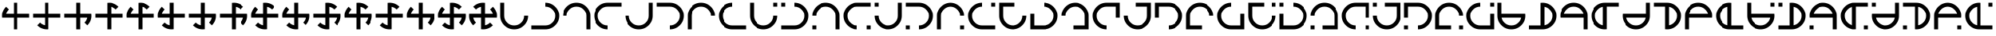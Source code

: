 SplineFontDB: 3.2
FontName: Essiah
FullName: Essiah
FamilyName: Essiah
Weight: Book
Copyright: Copyright (c) 2023, Michael Chapman
Version: 001.000
ItalicAngle: 0
UnderlinePosition: -100
UnderlineWidth: 51
Ascent: 512
Descent: 512
InvalidEm: 0
sfntRevision: 0x00010000
LayerCount: 2
Layer: 0 1 "Back" 1
Layer: 1 1 "Fore" 0
XUID: [1021 96 -335474456 12931914]
StyleMap: 0x0040
FSType: 0
OS2Version: 4
OS2_WeightWidthSlopeOnly: 0
OS2_UseTypoMetrics: 1
CreationTime: 1701637513
ModificationTime: 1731408862
PfmFamily: 17
TTFWeight: 400
TTFWidth: 5
LineGap: 94
VLineGap: 0
Panose: 2 0 5 3 0 0 0 0 0 0
OS2TypoAscent: 839
OS2TypoAOffset: 0
OS2TypoDescent: -210
OS2TypoDOffset: 0
OS2TypoLinegap: 94
OS2WinAscent: 839
OS2WinAOffset: 0
OS2WinDescent: 210
OS2WinDOffset: 0
HheadAscent: 839
HheadAOffset: 0
HheadDescent: 210
HheadDOffset: 0
OS2SubXSize: 665
OS2SubYSize: 716
OS2SubXOff: 0
OS2SubYOff: 143
OS2SupXSize: 665
OS2SupYSize: 716
OS2SupXOff: 0
OS2SupYOff: 491
OS2StrikeYSize: 51
OS2StrikeYPos: 265
OS2CapHeight: 640
OS2XHeight: 640
OS2Vendor: 'PfEd'
OS2CodePages: 00000001.00000000
OS2UnicodeRanges: 00000003.00000000.00000000.00000000
MarkAttachClasses: 1
DEI: 91125
ShortTable: cvt  2
  34
  648
EndShort
ShortTable: maxp 16
  1
  0
  120
  16
  5
  0
  0
  2
  0
  1
  1
  0
  64
  46
  0
  0
EndShort
LangName: 1033 "" "" "Regular" "FontForge : Essiah : 21-7-2024" "" "Version 001.000"
GaspTable: 1 65535 2 0
Encoding: UnicodeBmp
UnicodeInterp: none
NameList: AGL For New Fonts
DisplaySize: -48
AntiAlias: 1
FitToEm: 0
WinInfo: 16 16 10
BeginPrivate: 0
EndPrivate
Grid
0 -512 m 1
 1024 512 l 1025
0 512 m 25
 1024 -512 l 1025
192 0 m 4
 192 177 335 320 512 320 c 4
 689 320 832 177 832 0 c 4
 832 -177 689 -320 512 -320 c 4
 335 -320 192 -177 192 0 c 4
64 0 m 4
 64 -247 265 -448 512 -448 c 4
 759 -448 960 -247 960 0 c 4
 960 247 759 448 512 448 c 4
 265 448 64 247 64 0 c 4
0 320 m 1
 1024 320 l 1049
0 -320 m 25
 1024 -320 l 1025
832 -512 m 25
 832 512 l 1025
192 -512 m 1
 192 512 l 1049
0 -64 m 1
 1024 -64 l 1025
0 64 m 1
 1024 64 l 1025
576 -512 m 1
 576 512 l 1025
448 -512 m 1
 448 512 l 1025
0 448 m 1
 1024 448 l 1049
0 -448 m 25
 1024 -448 l 1025
960 -512 m 25
 960 512 l 1025
64 -512 m 1
 64 512 l 1049
0 0 m 1
 1024 0 l 1025
512 -512 m 1
 512 512 l 1025
EndSplineSet
BeginChars: 65539 164

StartChar: .notdef
Encoding: 65536 -1 0
Width: 374
GlyphClass: 1
Flags: W
TtInstrs:
PUSHB_2
 1
 0
MDAP[rnd]
ALIGNRP
PUSHB_3
 7
 4
 0
MIRP[min,rnd,black]
SHP[rp2]
PUSHB_2
 6
 5
MDRP[rp0,min,rnd,grey]
ALIGNRP
PUSHB_3
 3
 2
 0
MIRP[min,rnd,black]
SHP[rp2]
SVTCA[y-axis]
PUSHB_2
 3
 0
MDAP[rnd]
ALIGNRP
PUSHB_3
 5
 4
 0
MIRP[min,rnd,black]
SHP[rp2]
PUSHB_3
 7
 6
 1
MIRP[rp0,min,rnd,grey]
ALIGNRP
PUSHB_3
 1
 2
 0
MIRP[min,rnd,black]
SHP[rp2]
EndTTInstrs
LayerCount: 2
Fore
SplineSet
34 0 m 1,0,-1
 34 682 l 1,1,-1
 306 682 l 1,2,-1
 306 0 l 1,3,-1
 34 0 l 1,0,-1
68 34 m 1,4,-1
 272 34 l 1,5,-1
 272 648 l 1,6,-1
 68 648 l 1,7,-1
 68 34 l 1,4,-1
EndSplineSet
Validated: 1
EndChar

StartChar: .null
Encoding: 65537 -1 1
Width: 0
GlyphClass: 1
Flags: W
LayerCount: 2
Fore
Validated: 1
EndChar

StartChar: nonmarkingreturn
Encoding: 65538 -1 2
Width: 341
GlyphClass: 1
Flags: W
LayerCount: 2
Fore
Validated: 1
EndChar

StartChar: space
Encoding: 32 32 3
Width: 1024
Flags: W
LayerCount: 2
Fore
Validated: 1
EndChar

StartChar: eth
Encoding: 240 240 4
Width: 1024
Flags: W
LayerCount: 2
Fore
SplineSet
196 316 m 5,0,-1
 286 226 l 5,1,2
 216 156 216 156 198 64 c 5,3,-1
 448 64 l 5,4,-1
 448 448 l 5,5,-1
 576 448 l 5,6,-1
 576 64 l 5,7,-1
 960 64 l 5,8,-1
 960 -64 l 5,9,-1
 576 -64 l 5,10,-1
 576 -448 l 5,11,-1
 448 -448 l 5,12,-1
 448 -64 l 5,13,-1
 68 -64 l 5,14,15
 64 -33 64 -33 64 0 c 4,16,17
 64 184 64 184 196 316 c 5,0,-1
EndSplineSet
Validated: 1
EndChar

StartChar: ntilde
Encoding: 241 241 5
Width: 1024
Flags: W
LayerCount: 2
Fore
SplineSet
196 -316 m 5,0,-1
 286 -226 l 5,1,2
 356 -296 356 -296 448 -314 c 5,3,-1
 448 -64 l 5,4,-1
 64 -64 l 5,5,-1
 64 64 l 5,6,-1
 448 64 l 5,7,-1
 448 448 l 5,8,-1
 576 448 l 5,9,-1
 576 64 l 5,10,-1
 960 64 l 5,11,-1
 960 -64 l 5,12,-1
 576 -64 l 5,13,-1
 576 -444 l 5,14,15
 545 -448 545 -448 512 -448 c 4,16,17
 328 -448 328 -448 196 -316 c 5,0,-1
EndSplineSet
Validated: 1
EndChar

StartChar: ograve
Encoding: 242 242 6
Width: 1024
Flags: W
LayerCount: 2
Fore
SplineSet
828 -316 m 5,0,-1
 738 -226 l 5,1,2
 808 -156 808 -156 826 -64 c 5,3,-1
 576 -64 l 5,4,-1
 576 -448 l 5,5,-1
 448 -448 l 5,6,-1
 448 -64 l 5,7,-1
 64 -64 l 5,8,-1
 64 64 l 5,9,-1
 448 64 l 5,10,-1
 448 448 l 5,11,-1
 576 448 l 5,12,-1
 576 64 l 5,13,-1
 956 64 l 5,14,15
 960 33 960 33 960 0 c 4,16,17
 960 -184 960 -184 828 -316 c 5,0,-1
EndSplineSet
Validated: 1
EndChar

StartChar: oacute
Encoding: 243 243 7
Width: 1024
Flags: W
LayerCount: 2
Fore
SplineSet
828 316 m 5,0,-1
 738 226 l 5,1,2
 668 296 668 296 576 314 c 5,3,-1
 576 64 l 5,4,-1
 960 64 l 5,5,-1
 960 -64 l 5,6,-1
 576 -64 l 5,7,-1
 576 -448 l 5,8,-1
 448 -448 l 5,9,-1
 448 -64 l 5,10,-1
 64 -64 l 5,11,-1
 64 64 l 5,12,-1
 448 64 l 5,13,-1
 448 444 l 5,14,15
 479 448 479 448 512 448 c 4,16,17
 696 448 696 448 828 316 c 5,0,-1
EndSplineSet
Validated: 1
EndChar

StartChar: ocircumflex
Encoding: 244 244 8
Width: 1024
Flags: W
LayerCount: 2
Fore
SplineSet
960 -64 m 5,0,-1
 576 -64 l 5,1,-1
 576 -448 l 5,2,-1
 448 -448 l 5,3,-1
 448 -64 l 5,4,-1
 68 -64 l 5,5,6
 64 -33 64 -33 64 0 c 4,7,8
 64 184 64 184 196 316 c 5,9,-1
 286 226 l 5,10,11
 216 156 216 156 198 64 c 5,12,-1
 448 64 l 5,13,-1
 448 444 l 5,14,15
 479 448 479 448 512 448 c 4,16,17
 696 448 696 448 828 316 c 5,18,-1
 738 226 l 5,19,20
 668 296 668 296 576 314 c 5,21,-1
 576 64 l 5,22,-1
 960 64 l 5,23,-1
 960 -64 l 5,0,-1
EndSplineSet
Validated: 1025
EndChar

StartChar: oslash
Encoding: 248 248 9
Width: 1024
Flags: W
LayerCount: 2
Fore
SplineSet
576 -64 m 5,0,-1
 576 -444 l 5,1,2
 545 -448 545 -448 512 -448 c 4,3,4
 328 -448 328 -448 196 -316 c 5,5,6
 196 -316 196 -316 286 -226 c 5,7,8
 356 -296 356 -296 448 -314 c 5,9,10
 448 -314 448 -314 448 -64 c 5,11,-1
 68 -64 l 5,12,13
 64 -33 64 -33 64 0 c 4,14,15
 64 184 64 184 196 316 c 5,16,17
 196 316 196 316 286 226 c 5,18,19
 216 156 216 156 198 64 c 5,20,21
 198 64 198 64 448 64 c 5,22,-1
 448 444 l 5,23,24
 479 448 479 448 512 448 c 4,25,26
 696 448 696 448 828 316 c 5,27,28
 828 316 828 316 738 226 c 5,29,30
 668 296 668 296 576 314 c 5,31,32
 576 314 576 314 576 64 c 5,33,-1
 960 64 l 5,34,-1
 960 -64 l 5,35,-1
 576 -64 l 5,0,-1
EndSplineSet
Validated: 1025
EndChar

StartChar: otilde
Encoding: 245 245 10
Width: 1024
Flags: W
LayerCount: 2
Fore
SplineSet
576 448 m 5,0,-1
 576 64 l 5,1,-1
 960 64 l 5,2,-1
 960 -64 l 5,3,-1
 576 -64 l 5,4,-1
 576 -444 l 5,5,6
 545 -448 545 -448 512 -448 c 4,7,8
 328 -448 328 -448 196 -316 c 5,9,-1
 286 -226 l 5,10,11
 356 -296 356 -296 448 -314 c 5,12,-1
 448 -64 l 5,13,-1
 68 -64 l 5,14,15
 64 -33 64 -33 64 0 c 4,16,17
 64 184 64 184 196 316 c 5,18,-1
 286 226 l 5,19,20
 216 156 216 156 198 64 c 5,21,-1
 448 64 l 5,22,-1
 448 448 l 5,23,-1
 576 448 l 5,0,-1
EndSplineSet
Validated: 1025
EndChar

StartChar: odieresis
Encoding: 246 246 11
Width: 1024
Flags: W
LayerCount: 2
Fore
SplineSet
64 64 m 5,0,-1
 448 64 l 5,1,-1
 448 448 l 5,2,-1
 576 448 l 5,3,-1
 576 64 l 5,4,-1
 956 64 l 5,5,6
 960 33 960 33 960 0 c 4,7,8
 960 -184 960 -184 828 -316 c 5,9,-1
 738 -226 l 5,10,11
 808 -156 808 -156 826 -64 c 5,12,-1
 576 -64 l 5,13,-1
 576 -444 l 5,14,15
 545 -448 545 -448 512 -448 c 4,16,17
 328 -448 328 -448 196 -316 c 5,18,-1
 286 -226 l 5,19,20
 356 -296 356 -296 448 -314 c 5,21,-1
 448 -64 l 5,22,-1
 64 -64 l 5,23,-1
 64 64 l 5,0,-1
EndSplineSet
Validated: 1025
EndChar

StartChar: divide
Encoding: 247 247 12
Width: 1024
Flags: W
LayerCount: 2
Fore
SplineSet
448 -448 m 5,0,-1
 448 -64 l 5,1,-1
 64 -64 l 5,2,-1
 64 64 l 5,3,-1
 448 64 l 5,4,-1
 448 444 l 5,5,6
 479 448 479 448 512 448 c 4,7,8
 696 448 696 448 828 316 c 5,9,-1
 738 226 l 5,10,11
 668 296 668 296 576 314 c 5,12,-1
 576 64 l 5,13,-1
 956 64 l 5,14,15
 960 33 960 33 960 0 c 4,16,17
 960 -184 960 -184 828 -316 c 5,18,-1
 738 -226 l 5,19,20
 808 -156 808 -156 826 -64 c 5,21,-1
 576 -64 l 5,22,-1
 576 -448 l 5,23,-1
 448 -448 l 5,0,-1
EndSplineSet
Validated: 1025
EndChar

StartChar: ugrave
Encoding: 249 249 13
Width: 1024
Flags: W
LayerCount: 2
Fore
SplineSet
576 64 m 5,0,-1
 956 64 l 5,1,2
 960 33 960 33 960 0 c 4,3,4
 960 -184 960 -184 828 -316 c 5,5,6
 828 -316 828 -316 738 -226 c 5,7,8
 808 -156 808 -156 826 -64 c 5,9,10
 826 -64 826 -64 576 -64 c 5,11,-1
 576 -444 l 5,12,13
 545 -448 545 -448 512 -448 c 4,14,15
 328 -448 328 -448 196 -316 c 5,16,17
 196 -316 196 -316 286 -226 c 5,18,19
 356 -296 356 -296 448 -314 c 5,20,21
 448 -314 448 -314 448 -64 c 5,22,-1
 68 -64 l 5,23,24
 64 -33 64 -33 64 0 c 4,25,26
 64 184 64 184 196 316 c 5,27,28
 196 316 196 316 286 226 c 5,29,30
 216 156 216 156 198 64 c 5,31,32
 198 64 198 64 448 64 c 5,33,-1
 448 448 l 5,34,-1
 576 448 l 5,35,-1
 576 64 l 5,0,-1
EndSplineSet
Validated: 1025
EndChar

StartChar: uacute
Encoding: 250 250 14
Width: 1024
Flags: W
LayerCount: 2
Fore
SplineSet
448 64 m 5,0,-1
 448 444 l 5,1,2
 479 448 479 448 512 448 c 4,3,4
 696 448 696 448 828 316 c 5,5,6
 828 316 828 316 738 226 c 5,7,8
 668 296 668 296 576 314 c 5,9,10
 576 314 576 314 576 64 c 5,11,-1
 956 64 l 5,12,13
 960 33 960 33 960 0 c 4,14,15
 960 -184 960 -184 828 -316 c 5,16,17
 828 -316 828 -316 738 -226 c 5,18,19
 808 -156 808 -156 826 -64 c 5,20,21
 826 -64 826 -64 576 -64 c 5,22,-1
 576 -444 l 5,23,24
 545 -448 545 -448 512 -448 c 4,25,26
 328 -448 328 -448 196 -316 c 5,27,28
 196 -316 196 -316 286 -226 c 5,29,30
 356 -296 356 -296 448 -314 c 5,31,32
 448 -314 448 -314 448 -64 c 5,33,-1
 64 -64 l 5,34,-1
 64 64 l 5,35,-1
 448 64 l 5,0,-1
EndSplineSet
Validated: 1025
EndChar

StartChar: ucircumflex
Encoding: 251 251 15
Width: 1024
Flags: W
LayerCount: 2
Fore
SplineSet
448 -64 m 5,0,-1
 68 -64 l 5,1,2
 64 -33 64 -33 64 0 c 4,3,4
 64 184 64 184 196 316 c 5,5,6
 196 316 196 316 286 226 c 5,7,8
 216 156 216 156 198 64 c 5,9,10
 198 64 198 64 448 64 c 5,11,-1
 448 444 l 5,12,13
 479 448 479 448 512 448 c 4,14,15
 696 448 696 448 828 316 c 5,16,17
 828 316 828 316 738 226 c 5,18,19
 668 296 668 296 576 314 c 5,20,21
 576 314 576 314 576 64 c 5,22,-1
 956 64 l 5,23,24
 960 33 960 33 960 0 c 4,25,26
 960 -184 960 -184 828 -316 c 5,27,28
 828 -316 828 -316 738 -226 c 5,29,30
 808 -156 808 -156 826 -64 c 5,31,32
 826 -64 826 -64 576 -64 c 5,33,-1
 576 -448 l 5,34,-1
 448 -448 l 5,35,-1
 448 -64 l 5,0,-1
EndSplineSet
Validated: 1025
EndChar

StartChar: udieresis
Encoding: 252 252 16
Width: 1024
Flags: W
LayerCount: 2
Fore
SplineSet
448 64 m 1,0,-1
 448 444 l 1,1,2
 479 448 479 448 512 448 c 0,3,4
 696 448 696 448 828 316 c 1,5,6
 828 316 828 316 738 226 c 1,7,8
 668 296 668 296 576 314 c 1,9,10
 576 314 576 314 576 64 c 1,11,-1
 960 64 l 1,12,-1
 960 -64 l 1,13,-1
 576 -64 l 1,14,-1
 576 -444 l 1,15,16
 545 -448 545 -448 512 -448 c 0,17,18
 328 -448 328 -448 196 -316 c 1,19,20
 196 -316 196 -316 286 -226 c 1,21,22
 356 -296 356 -296 448 -314 c 1,23,24
 448 -314 448 -314 448 -64 c 1,25,-1
 64 -64 l 1,26,-1
 64 64 l 1,27,-1
 448 64 l 1,0,-1
EndSplineSet
Validated: 1025
EndChar

StartChar: yacute
Encoding: 253 253 17
Width: 1024
Flags: W
LayerCount: 2
Fore
SplineSet
448 -64 m 1,0,-1
 68 -64 l 1,1,2
 64 -33 64 -33 64 0 c 0,3,4
 64 184 64 184 196 316 c 1,5,6
 196 316 196 316 286 226 c 1,7,8
 216 156 216 156 198 64 c 1,9,10
 198 64 198 64 448 64 c 1,11,-1
 448 448 l 1,12,-1
 576 448 l 1,13,-1
 576 64 l 1,14,-1
 956 64 l 1,15,16
 960 33 960 33 960 0 c 0,17,18
 960 -184 960 -184 828 -316 c 1,19,20
 828 -316 828 -316 738 -226 c 1,21,22
 808 -156 808 -156 826 -64 c 1,23,24
 826 -64 826 -64 576 -64 c 1,25,-1
 576 -448 l 1,26,-1
 448 -448 l 1,27,-1
 448 -64 l 1,0,-1
EndSplineSet
Validated: 1025
EndChar

StartChar: thorn
Encoding: 254 254 18
Width: 1024
Flags: W
LayerCount: 2
Fore
SplineSet
576 -64 m 1,0,-1
 576 -444 l 1,1,2
 545 -448 545 -448 512 -448 c 0,3,4
 328 -448 328 -448 196 -316 c 1,5,6
 196 -316 196 -316 286 -226 c 1,7,8
 356 -296 356 -296 448 -314 c 1,9,10
 448 -314 448 -314 448 -64 c 1,11,-1
 68 -64 l 1,12,13
 64 -33 64 -33 64 0 c 0,14,15
 64 184 64 184 196 316 c 1,16,17
 196 316 196 316 286 226 c 1,18,19
 216 156 216 156 198 64 c 1,20,21
 198 64 198 64 448 64 c 1,22,-1
 448 444 l 1,23,24
 479 448 479 448 512 448 c 0,25,26
 696 448 696 448 828 316 c 1,27,28
 828 316 828 316 738 226 c 1,29,30
 668 296 668 296 576 314 c 1,31,32
 576 314 576 314 576 64 c 1,33,-1
 956 64 l 1,34,35
 960 33 960 33 960 0 c 0,36,37
 960 -184 960 -184 828 -316 c 1,38,39
 828 -316 828 -316 738 -226 c 1,40,41
 808 -156 808 -156 826 -64 c 1,42,43
 826 -64 826 -64 576 -64 c 1,0,-1
EndSplineSet
Validated: 1025
EndChar

StartChar: ydieresis
Encoding: 255 255 19
Width: 1024
Flags: W
LayerCount: 2
Fore
SplineSet
448 -64 m 5,0,-1
 198 -64 l 5,1,2
 216 -156 216 -156 286 -226 c 5,3,-1
 196 -316 l 5,4,5
 64 -184 64 -184 64 0 c 4,6,7
 64 33 64 33 68 64 c 5,8,-1
 448 64 l 5,9,-1
 448 314 l 5,10,11
 356 296 356 296 286 226 c 5,12,-1
 196 316 l 5,13,14
 328 448 328 448 512 448 c 4,15,16
 545 448 545 448 576 444 c 5,17,-1
 576 64 l 5,18,-1
 826 64 l 5,19,20
 808 156 808 156 738 226 c 5,21,-1
 828 316 l 5,22,23
 960 184 960 184 960 0 c 4,24,25
 960 -33 960 -33 956 -64 c 5,26,-1
 576 -64 l 5,27,-1
 576 -314 l 5,28,29
 668 -296 668 -296 738 -226 c 5,30,-1
 828 -316 l 5,31,32
 696 -448 696 -448 512 -448 c 4,33,34
 479 -448 479 -448 448 -444 c 5,35,-1
 448 -64 l 5,0,-1
EndSplineSet
Validated: 1025
EndChar

StartChar: Amacron
Encoding: 256 256 20
Width: 1024
Flags: W
LayerCount: 2
Fore
SplineSet
832 0 m 1,0,1
 832 0 832 0 960 0 c 1,2,3
 960 -185 960 -185 828.5 -316.5 c 128,-1,4
 697 -448 697 -448 512 -448 c 128,-1,5
 327 -448 327 -448 195.5 -316.5 c 128,-1,6
 64 -185 64 -185 64 0 c 2,7,8
 64 0 64 0 64 448 c 1,9,-1
 192 448 l 1,10,-1
 192 0 l 2,11,12
 192 -133 192 -133 285.5 -226.5 c 128,-1,13
 379 -320 379 -320 512 -320 c 128,-1,14
 645 -320 645 -320 738.5 -226.5 c 128,-1,15
 832 -133 832 -133 832 0 c 1,0,1
EndSplineSet
Validated: 1
EndChar

StartChar: zero
Encoding: 48 48 21
Width: 1024
Flags: W
LayerCount: 2
Fore
SplineSet
196 316 m 5,0,-1
 286 226 l 5,1,2
 216 156 216 156 198 64 c 5,3,-1
 448 64 l 5,4,-1
 448 448 l 5,5,-1
 576 448 l 5,6,-1
 576 64 l 5,7,-1
 960 64 l 5,8,-1
 960 -64 l 5,9,-1
 576 -64 l 5,10,-1
 576 -448 l 5,11,-1
 448 -448 l 5,12,-1
 448 -64 l 5,13,-1
 68 -64 l 5,14,15
 64 -33 64 -33 64 0 c 4,16,17
 64 184 64 184 196 316 c 5,0,-1
EndSplineSet
Validated: 1
EndChar

StartChar: one
Encoding: 49 49 22
Width: 1024
Flags: W
LayerCount: 2
Fore
SplineSet
196 -316 m 5,0,-1
 286 -226 l 5,1,2
 356 -296 356 -296 448 -314 c 5,3,-1
 448 -64 l 5,4,-1
 64 -64 l 5,5,-1
 64 64 l 5,6,-1
 448 64 l 5,7,-1
 448 448 l 5,8,-1
 576 448 l 5,9,-1
 576 64 l 5,10,-1
 960 64 l 5,11,-1
 960 -64 l 5,12,-1
 576 -64 l 5,13,-1
 576 -444 l 5,14,15
 545 -448 545 -448 512 -448 c 4,16,17
 328 -448 328 -448 196 -316 c 5,0,-1
EndSplineSet
Validated: 1
EndChar

StartChar: two
Encoding: 50 50 23
Width: 1024
Flags: W
LayerCount: 2
Fore
SplineSet
828 -316 m 5,0,-1
 738 -226 l 5,1,2
 808 -156 808 -156 826 -64 c 5,3,-1
 576 -64 l 5,4,-1
 576 -448 l 5,5,-1
 448 -448 l 5,6,-1
 448 -64 l 5,7,-1
 64 -64 l 5,8,-1
 64 64 l 5,9,-1
 448 64 l 5,10,-1
 448 448 l 5,11,-1
 576 448 l 5,12,-1
 576 64 l 5,13,-1
 956 64 l 5,14,15
 960 33 960 33 960 0 c 4,16,17
 960 -184 960 -184 828 -316 c 5,0,-1
EndSplineSet
Validated: 1
EndChar

StartChar: three
Encoding: 51 51 24
Width: 1024
Flags: W
LayerCount: 2
Fore
SplineSet
828 316 m 5,0,-1
 738 226 l 5,1,2
 668 296 668 296 576 314 c 5,3,-1
 576 64 l 5,4,-1
 960 64 l 5,5,-1
 960 -64 l 5,6,-1
 576 -64 l 5,7,-1
 576 -448 l 5,8,-1
 448 -448 l 5,9,-1
 448 -64 l 5,10,-1
 64 -64 l 5,11,-1
 64 64 l 5,12,-1
 448 64 l 5,13,-1
 448 444 l 5,14,15
 479 448 479 448 512 448 c 4,16,17
 696 448 696 448 828 316 c 5,0,-1
EndSplineSet
Validated: 1
EndChar

StartChar: four
Encoding: 52 52 25
Width: 1024
Flags: W
LayerCount: 2
Fore
SplineSet
960 -64 m 5,0,-1
 576 -64 l 5,1,-1
 576 -448 l 5,2,-1
 448 -448 l 5,3,-1
 448 -64 l 5,4,-1
 68 -64 l 5,5,6
 64 -33 64 -33 64 0 c 4,7,8
 64 184 64 184 196 316 c 5,9,-1
 286 226 l 5,10,11
 216 156 216 156 198 64 c 5,12,-1
 448 64 l 5,13,-1
 448 444 l 5,14,15
 479 448 479 448 512 448 c 4,16,17
 696 448 696 448 828 316 c 5,18,-1
 738 226 l 5,19,20
 668 296 668 296 576 314 c 5,21,-1
 576 64 l 5,22,-1
 960 64 l 5,23,-1
 960 -64 l 5,0,-1
EndSplineSet
Validated: 1025
EndChar

StartChar: five
Encoding: 53 53 26
Width: 1024
Flags: W
LayerCount: 2
Fore
SplineSet
576 448 m 5,0,-1
 576 64 l 5,1,-1
 960 64 l 5,2,-1
 960 -64 l 5,3,-1
 576 -64 l 5,4,-1
 576 -444 l 5,5,6
 545 -448 545 -448 512 -448 c 4,7,8
 328 -448 328 -448 196 -316 c 5,9,-1
 286 -226 l 5,10,11
 356 -296 356 -296 448 -314 c 5,12,-1
 448 -64 l 5,13,-1
 68 -64 l 5,14,15
 64 -33 64 -33 64 0 c 4,16,17
 64 184 64 184 196 316 c 5,18,-1
 286 226 l 5,19,20
 216 156 216 156 198 64 c 5,21,-1
 448 64 l 5,22,-1
 448 448 l 5,23,-1
 576 448 l 5,0,-1
EndSplineSet
Validated: 1025
EndChar

StartChar: six
Encoding: 54 54 27
Width: 1024
Flags: W
LayerCount: 2
Fore
SplineSet
64 64 m 5,0,-1
 448 64 l 5,1,-1
 448 448 l 5,2,-1
 576 448 l 5,3,-1
 576 64 l 5,4,-1
 956 64 l 5,5,6
 960 33 960 33 960 0 c 4,7,8
 960 -184 960 -184 828 -316 c 5,9,-1
 738 -226 l 5,10,11
 808 -156 808 -156 826 -64 c 5,12,-1
 576 -64 l 5,13,-1
 576 -444 l 5,14,15
 545 -448 545 -448 512 -448 c 4,16,17
 328 -448 328 -448 196 -316 c 5,18,-1
 286 -226 l 5,19,20
 356 -296 356 -296 448 -314 c 5,21,-1
 448 -64 l 5,22,-1
 64 -64 l 5,23,-1
 64 64 l 5,0,-1
EndSplineSet
Validated: 1025
EndChar

StartChar: seven
Encoding: 55 55 28
Width: 1024
Flags: W
LayerCount: 2
Fore
SplineSet
448 -448 m 5,0,-1
 448 -64 l 5,1,-1
 64 -64 l 5,2,-1
 64 64 l 5,3,-1
 448 64 l 5,4,-1
 448 444 l 5,5,6
 479 448 479 448 512 448 c 4,7,8
 696 448 696 448 828 316 c 5,9,-1
 738 226 l 5,10,11
 668 296 668 296 576 314 c 5,12,-1
 576 64 l 5,13,-1
 956 64 l 5,14,15
 960 33 960 33 960 0 c 4,16,17
 960 -184 960 -184 828 -316 c 5,18,-1
 738 -226 l 5,19,20
 808 -156 808 -156 826 -64 c 5,21,-1
 576 -64 l 5,22,-1
 576 -448 l 5,23,-1
 448 -448 l 5,0,-1
EndSplineSet
Validated: 1025
EndChar

StartChar: eight
Encoding: 56 56 29
Width: 1024
Flags: W
LayerCount: 2
Fore
SplineSet
576 -64 m 5,0,-1
 576 -444 l 5,1,2
 545 -448 545 -448 512 -448 c 4,3,4
 328 -448 328 -448 196 -316 c 5,5,6
 196 -316 196 -316 286 -226 c 5,7,8
 356 -296 356 -296 448 -314 c 5,9,10
 448 -314 448 -314 448 -64 c 5,11,-1
 68 -64 l 5,12,13
 64 -33 64 -33 64 0 c 4,14,15
 64 184 64 184 196 316 c 5,16,17
 196 316 196 316 286 226 c 5,18,19
 216 156 216 156 198 64 c 5,20,21
 198 64 198 64 448 64 c 5,22,-1
 448 444 l 5,23,24
 479 448 479 448 512 448 c 4,25,26
 696 448 696 448 828 316 c 5,27,28
 828 316 828 316 738 226 c 5,29,30
 668 296 668 296 576 314 c 5,31,32
 576 314 576 314 576 64 c 5,33,-1
 960 64 l 5,34,-1
 960 -64 l 5,35,-1
 576 -64 l 5,0,-1
EndSplineSet
Validated: 1025
EndChar

StartChar: nine
Encoding: 57 57 30
Width: 1024
Flags: W
LayerCount: 2
Fore
SplineSet
576 64 m 5,0,-1
 956 64 l 5,1,2
 960 33 960 33 960 0 c 4,3,4
 960 -184 960 -184 828 -316 c 5,5,6
 828 -316 828 -316 738 -226 c 5,7,8
 808 -156 808 -156 826 -64 c 5,9,10
 826 -64 826 -64 576 -64 c 5,11,-1
 576 -444 l 5,12,13
 545 -448 545 -448 512 -448 c 4,14,15
 328 -448 328 -448 196 -316 c 5,16,17
 196 -316 196 -316 286 -226 c 5,18,19
 356 -296 356 -296 448 -314 c 5,20,21
 448 -314 448 -314 448 -64 c 5,22,-1
 68 -64 l 5,23,24
 64 -33 64 -33 64 0 c 4,25,26
 64 184 64 184 196 316 c 5,27,28
 196 316 196 316 286 226 c 5,29,30
 216 156 216 156 198 64 c 5,31,32
 198 64 198 64 448 64 c 5,33,-1
 448 448 l 5,34,-1
 576 448 l 5,35,-1
 576 64 l 5,0,-1
EndSplineSet
Validated: 1025
EndChar

StartChar: colon
Encoding: 58 58 31
Width: 1024
Flags: W
LayerCount: 2
Fore
SplineSet
448 64 m 5,0,-1
 448 444 l 5,1,2
 479 448 479 448 512 448 c 4,3,4
 696 448 696 448 828 316 c 5,5,6
 828 316 828 316 738 226 c 5,7,8
 668 296 668 296 576 314 c 5,9,10
 576 314 576 314 576 64 c 5,11,-1
 956 64 l 5,12,13
 960 33 960 33 960 0 c 4,14,15
 960 -184 960 -184 828 -316 c 5,16,17
 828 -316 828 -316 738 -226 c 5,18,19
 808 -156 808 -156 826 -64 c 5,20,21
 826 -64 826 -64 576 -64 c 5,22,-1
 576 -444 l 5,23,24
 545 -448 545 -448 512 -448 c 4,25,26
 328 -448 328 -448 196 -316 c 5,27,28
 196 -316 196 -316 286 -226 c 5,29,30
 356 -296 356 -296 448 -314 c 5,31,32
 448 -314 448 -314 448 -64 c 5,33,-1
 64 -64 l 5,34,-1
 64 64 l 5,35,-1
 448 64 l 5,0,-1
EndSplineSet
Validated: 1025
EndChar

StartChar: semicolon
Encoding: 59 59 32
Width: 1024
Flags: W
LayerCount: 2
Fore
SplineSet
448 -64 m 5,0,-1
 68 -64 l 5,1,2
 64 -33 64 -33 64 0 c 4,3,4
 64 184 64 184 196 316 c 5,5,6
 196 316 196 316 286 226 c 5,7,8
 216 156 216 156 198 64 c 5,9,10
 198 64 198 64 448 64 c 5,11,-1
 448 444 l 5,12,13
 479 448 479 448 512 448 c 4,14,15
 696 448 696 448 828 316 c 5,16,17
 828 316 828 316 738 226 c 5,18,19
 668 296 668 296 576 314 c 5,20,21
 576 314 576 314 576 64 c 5,22,-1
 956 64 l 5,23,24
 960 33 960 33 960 0 c 4,25,26
 960 -184 960 -184 828 -316 c 5,27,28
 828 -316 828 -316 738 -226 c 5,29,30
 808 -156 808 -156 826 -64 c 5,31,32
 826 -64 826 -64 576 -64 c 5,33,-1
 576 -448 l 5,34,-1
 448 -448 l 5,35,-1
 448 -64 l 5,0,-1
EndSplineSet
Validated: 1025
EndChar

StartChar: less
Encoding: 60 60 33
Width: 1024
Flags: W
LayerCount: 2
Fore
SplineSet
448 64 m 1,0,-1
 448 444 l 1,1,2
 479 448 479 448 512 448 c 0,3,4
 696 448 696 448 828 316 c 1,5,6
 828 316 828 316 738 226 c 1,7,8
 668 296 668 296 576 314 c 1,9,10
 576 314 576 314 576 64 c 1,11,-1
 960 64 l 1,12,-1
 960 -64 l 1,13,-1
 576 -64 l 1,14,-1
 576 -444 l 1,15,16
 545 -448 545 -448 512 -448 c 0,17,18
 328 -448 328 -448 196 -316 c 1,19,20
 196 -316 196 -316 286 -226 c 1,21,22
 356 -296 356 -296 448 -314 c 1,23,24
 448 -314 448 -314 448 -64 c 1,25,-1
 64 -64 l 1,26,-1
 64 64 l 1,27,-1
 448 64 l 1,0,-1
EndSplineSet
Validated: 1025
EndChar

StartChar: equal
Encoding: 61 61 34
Width: 1024
Flags: W
LayerCount: 2
Fore
SplineSet
448 -64 m 1,0,-1
 68 -64 l 1,1,2
 64 -33 64 -33 64 0 c 0,3,4
 64 184 64 184 196 316 c 1,5,6
 196 316 196 316 286 226 c 1,7,8
 216 156 216 156 198 64 c 1,9,10
 198 64 198 64 448 64 c 1,11,-1
 448 448 l 1,12,-1
 576 448 l 1,13,-1
 576 64 l 1,14,-1
 956 64 l 1,15,16
 960 33 960 33 960 0 c 0,17,18
 960 -184 960 -184 828 -316 c 1,19,20
 828 -316 828 -316 738 -226 c 1,21,22
 808 -156 808 -156 826 -64 c 1,23,24
 826 -64 826 -64 576 -64 c 1,25,-1
 576 -448 l 1,26,-1
 448 -448 l 1,27,-1
 448 -64 l 1,0,-1
EndSplineSet
Validated: 1025
EndChar

StartChar: greater
Encoding: 62 62 35
Width: 1024
Flags: W
LayerCount: 2
Fore
SplineSet
576 -64 m 1,0,-1
 576 -444 l 1,1,2
 545 -448 545 -448 512 -448 c 0,3,4
 328 -448 328 -448 196 -316 c 1,5,6
 196 -316 196 -316 286 -226 c 1,7,8
 356 -296 356 -296 448 -314 c 1,9,10
 448 -314 448 -314 448 -64 c 1,11,-1
 68 -64 l 1,12,13
 64 -33 64 -33 64 0 c 0,14,15
 64 184 64 184 196 316 c 1,16,17
 196 316 196 316 286 226 c 1,18,19
 216 156 216 156 198 64 c 1,20,21
 198 64 198 64 448 64 c 1,22,-1
 448 444 l 1,23,24
 479 448 479 448 512 448 c 0,25,26
 696 448 696 448 828 316 c 1,27,28
 828 316 828 316 738 226 c 1,29,30
 668 296 668 296 576 314 c 1,31,32
 576 314 576 314 576 64 c 1,33,-1
 956 64 l 1,34,35
 960 33 960 33 960 0 c 0,36,37
 960 -184 960 -184 828 -316 c 1,38,39
 828 -316 828 -316 738 -226 c 1,40,41
 808 -156 808 -156 826 -64 c 1,42,43
 826 -64 826 -64 576 -64 c 1,0,-1
EndSplineSet
Validated: 1025
EndChar

StartChar: question
Encoding: 63 63 36
Width: 1024
Flags: W
LayerCount: 2
Fore
SplineSet
448 -64 m 5,0,-1
 198 -64 l 5,1,2
 216 -156 216 -156 286 -226 c 5,3,-1
 196 -316 l 5,4,5
 64 -184 64 -184 64 0 c 4,6,7
 64 33 64 33 68 64 c 5,8,-1
 448 64 l 5,9,-1
 448 314 l 5,10,11
 356 296 356 296 286 226 c 5,12,-1
 196 316 l 5,13,14
 328 448 328 448 512 448 c 4,15,16
 545 448 545 448 576 444 c 5,17,-1
 576 64 l 5,18,-1
 826 64 l 5,19,20
 808 156 808 156 738 226 c 5,21,-1
 828 316 l 5,22,23
 960 184 960 184 960 0 c 4,24,25
 960 -33 960 -33 956 -64 c 5,26,-1
 576 -64 l 5,27,-1
 576 -314 l 5,28,29
 668 -296 668 -296 738 -226 c 5,30,-1
 828 -316 l 5,31,32
 696 -448 696 -448 512 -448 c 4,33,34
 479 -448 479 -448 448 -444 c 5,35,-1
 448 -64 l 5,0,-1
EndSplineSet
Validated: 1025
EndChar

StartChar: amacron
Encoding: 257 257 37
Width: 1024
Flags: W
LayerCount: 2
Fore
SplineSet
512 320 m 1,0,1
 512 320 512 320 512 448 c 1,2,3
 697 448 697 448 828.5 316.5 c 128,-1,4
 960 185 960 185 960 0 c 128,-1,5
 960 -185 960 -185 828.5 -316.5 c 128,-1,6
 697 -448 697 -448 512 -448 c 2,7,8
 512 -448 512 -448 64 -448 c 1,9,-1
 64 -320 l 1,10,-1
 512 -320 l 2,11,12
 645 -320 645 -320 738.5 -226.5 c 128,-1,13
 832 -133 832 -133 832 0 c 128,-1,14
 832 133 832 133 738.5 226.5 c 128,-1,15
 645 320 645 320 512 320 c 1,0,1
EndSplineSet
Validated: 1
EndChar

StartChar: Abreve
Encoding: 258 258 38
Width: 1024
Flags: W
LayerCount: 2
Fore
SplineSet
192 0 m 1,0,1
 192 0 192 0 64 0 c 1,2,3
 64 185 64 185 195.5 316.5 c 128,-1,4
 327 448 327 448 512 448 c 128,-1,5
 697 448 697 448 828.5 316.5 c 128,-1,6
 960 185 960 185 960 0 c 2,7,8
 960 0 960 0 960 -448 c 1,9,-1
 832 -448 l 1,10,-1
 832 0 l 2,11,12
 832 133 832 133 738.5 226.5 c 128,-1,13
 645 320 645 320 512 320 c 128,-1,14
 379 320 379 320 285.5 226.5 c 128,-1,15
 192 133 192 133 192 0 c 1,0,1
EndSplineSet
Validated: 1
EndChar

StartChar: abreve
Encoding: 259 259 39
Width: 1024
Flags: W
LayerCount: 2
Fore
SplineSet
512 -320 m 1,0,1
 512 -320 512 -320 512 -448 c 1,2,3
 327 -448 327 -448 195.5 -316.5 c 128,-1,4
 64 -185 64 -185 64 0 c 128,-1,5
 64 185 64 185 195.5 316.5 c 128,-1,6
 327 448 327 448 512 448 c 2,7,8
 512 448 512 448 960 448 c 1,9,-1
 960 320 l 1,10,-1
 512 320 l 2,11,12
 379 320 379 320 285.5 226.5 c 128,-1,13
 192 133 192 133 192 0 c 128,-1,14
 192 -133 192 -133 285.5 -226.5 c 128,-1,15
 379 -320 379 -320 512 -320 c 1,0,1
EndSplineSet
Validated: 1
EndChar

StartChar: Aogonek
Encoding: 260 260 40
Width: 1024
Flags: W
LayerCount: 2
Fore
SplineSet
192 0 m 1,0,1
 192 -133 192 -133 285.5 -226.5 c 128,-1,2
 379 -320 379 -320 512 -320 c 128,-1,3
 645 -320 645 -320 738.5 -226.5 c 128,-1,4
 832 -133 832 -133 832 0 c 2,5,6
 832 0 832 0 832 448 c 1,7,-1
 960 448 l 1,8,-1
 960 0 l 2,9,10
 960 -185 960 -185 828.5 -316.5 c 128,-1,11
 697 -448 697 -448 512 -448 c 128,-1,12
 327 -448 327 -448 195.5 -316.5 c 128,-1,13
 64 -185 64 -185 64 0 c 1,14,15
 192 0 192 0 192 0 c 1,0,1
EndSplineSet
Validated: 1
EndChar

StartChar: aogonek
Encoding: 261 261 41
Width: 1024
Flags: W
LayerCount: 2
Fore
SplineSet
512 -320 m 1,0,1
 645 -320 645 -320 738.5 -226.5 c 128,-1,2
 832 -133 832 -133 832 0 c 128,-1,3
 832 133 832 133 738.5 226.5 c 128,-1,4
 645 320 645 320 512 320 c 2,5,6
 512 320 512 320 64 320 c 1,7,-1
 64 448 l 1,8,-1
 512 448 l 2,9,10
 697 448 697 448 828.5 316.5 c 128,-1,11
 960 185 960 185 960 0 c 128,-1,12
 960 -185 960 -185 828.5 -316.5 c 128,-1,13
 697 -448 697 -448 512 -448 c 1,14,15
 512 -320 512 -320 512 -320 c 1,0,1
EndSplineSet
Validated: 1
EndChar

StartChar: Cacute
Encoding: 262 262 42
Width: 1024
Flags: W
LayerCount: 2
Fore
SplineSet
832 0 m 1,0,1
 832 133 832 133 738.5 226.5 c 128,-1,2
 645 320 645 320 512 320 c 128,-1,3
 379 320 379 320 285.5 226.5 c 128,-1,4
 192 133 192 133 192 0 c 2,5,6
 192 0 192 0 192 -448 c 1,7,-1
 64 -448 l 1,8,-1
 64 0 l 2,9,10
 64 185 64 185 195.5 316.5 c 128,-1,11
 327 448 327 448 512 448 c 128,-1,12
 697 448 697 448 828.5 316.5 c 128,-1,13
 960 185 960 185 960 0 c 1,14,15
 832 0 832 0 832 0 c 1,0,1
EndSplineSet
Validated: 1
EndChar

StartChar: cacute
Encoding: 263 263 43
Width: 1024
Flags: W
LayerCount: 2
Fore
SplineSet
512 320 m 1,0,1
 379 320 379 320 285.5 226.5 c 128,-1,2
 192 133 192 133 192 0 c 128,-1,3
 192 -133 192 -133 285.5 -226.5 c 128,-1,4
 379 -320 379 -320 512 -320 c 2,5,6
 512 -320 512 -320 960 -320 c 1,7,-1
 960 -448 l 1,8,-1
 512 -448 l 2,9,10
 327 -448 327 -448 195.5 -316.5 c 128,-1,11
 64 -185 64 -185 64 0 c 128,-1,12
 64 185 64 185 195.5 316.5 c 128,-1,13
 327 448 327 448 512 448 c 1,14,15
 512 320 512 320 512 320 c 1,0,1
EndSplineSet
Validated: 1
EndChar

StartChar: Ccircumflex
Encoding: 264 264 44
Width: 1024
Flags: W
LayerCount: 2
Fore
SplineSet
832 0 m 1,0,-1
 960 0 l 1,1,2
 960 -185 960 -185 828.5 -316.5 c 128,-1,3
 697 -448 697 -448 512 -448 c 128,-1,4
 327 -448 327 -448 195.5 -316.5 c 128,-1,5
 64 -185 64 -185 64 0 c 2,6,-1
 64 448 l 1,7,-1
 192 448 l 1,8,-1
 192 0 l 2,9,10
 192 -133 192 -133 285.5 -226.5 c 128,-1,11
 379 -320 379 -320 512 -320 c 128,-1,12
 645 -320 645 -320 738.5 -226.5 c 128,-1,13
 832 -133 832 -133 832 0 c 1,0,-1
832 448 m 1,14,-1
 960 448 l 1,15,-1
 960 320 l 1,16,-1
 832 320 l 1,17,-1
 832 448 l 1,14,-1
EndSplineSet
Validated: 1
EndChar

StartChar: ccircumflex
Encoding: 265 265 45
Width: 1024
Flags: W
LayerCount: 2
Fore
SplineSet
512 320 m 1,0,-1
 512 448 l 1,1,2
 697 448 697 448 828.5 316.5 c 128,-1,3
 960 185 960 185 960 0 c 128,-1,4
 960 -185 960 -185 828.5 -316.5 c 128,-1,5
 697 -448 697 -448 512 -448 c 2,6,-1
 64 -448 l 1,7,-1
 64 -320 l 1,8,-1
 512 -320 l 2,9,10
 645 -320 645 -320 738.5 -226.5 c 128,-1,11
 832 -133 832 -133 832 0 c 128,-1,12
 832 133 832 133 738.5 226.5 c 128,-1,13
 645 320 645 320 512 320 c 1,0,-1
64 320 m 1,14,-1
 64 448 l 1,15,-1
 192 448 l 1,16,-1
 192 320 l 1,17,-1
 64 320 l 1,14,-1
EndSplineSet
Validated: 1
EndChar

StartChar: Cdotaccent
Encoding: 266 266 46
Width: 1024
Flags: W
LayerCount: 2
Fore
SplineSet
192 0 m 1,0,-1
 64 0 l 1,1,2
 64 185 64 185 195.5 316.5 c 128,-1,3
 327 448 327 448 512 448 c 128,-1,4
 697 448 697 448 828.5 316.5 c 128,-1,5
 960 185 960 185 960 0 c 2,6,-1
 960 -448 l 1,7,-1
 832 -448 l 1,8,-1
 832 0 l 2,9,10
 832 133 832 133 738.5 226.5 c 128,-1,11
 645 320 645 320 512 320 c 128,-1,12
 379 320 379 320 285.5 226.5 c 128,-1,13
 192 133 192 133 192 0 c 1,0,-1
192 -448 m 1,14,-1
 64 -448 l 1,15,-1
 64 -320 l 1,16,-1
 192 -320 l 1,17,-1
 192 -448 l 1,14,-1
EndSplineSet
Validated: 1
EndChar

StartChar: cdotaccent
Encoding: 267 267 47
Width: 1024
Flags: W
LayerCount: 2
Fore
SplineSet
512 -320 m 1,0,-1
 512 -448 l 1,1,2
 327 -448 327 -448 195.5 -316.5 c 128,-1,3
 64 -185 64 -185 64 0 c 128,-1,4
 64 185 64 185 195.5 316.5 c 128,-1,5
 327 448 327 448 512 448 c 2,6,-1
 960 448 l 1,7,-1
 960 320 l 1,8,-1
 512 320 l 2,9,10
 379 320 379 320 285.5 226.5 c 128,-1,11
 192 133 192 133 192 0 c 128,-1,12
 192 -133 192 -133 285.5 -226.5 c 128,-1,13
 379 -320 379 -320 512 -320 c 1,0,-1
960 -320 m 1,14,-1
 960 -448 l 1,15,-1
 832 -448 l 1,16,-1
 832 -320 l 1,17,-1
 960 -320 l 1,14,-1
EndSplineSet
Validated: 1
EndChar

StartChar: Ccaron
Encoding: 268 268 48
Width: 1024
Flags: W
LayerCount: 2
Fore
SplineSet
192 0 m 1,0,1
 192 -133 192 -133 285.5 -226.5 c 128,-1,2
 379 -320 379 -320 512 -320 c 128,-1,3
 645 -320 645 -320 738.5 -226.5 c 128,-1,4
 832 -133 832 -133 832 0 c 2,5,6
 832 0 832 0 832 448 c 1,7,-1
 960 448 l 1,8,-1
 960 0 l 2,9,10
 960 -185 960 -185 828.5 -316.5 c 128,-1,11
 697 -448 697 -448 512 -448 c 128,-1,12
 327 -448 327 -448 195.5 -316.5 c 128,-1,13
 64 -185 64 -185 64 0 c 1,14,15
 64 0 64 0 192 0 c 1,0,1
192 448 m 1,16,-1
 192 320 l 1,17,-1
 64 320 l 1,18,-1
 64 448 l 1,19,-1
 192 448 l 1,16,-1
EndSplineSet
Validated: 1
EndChar

StartChar: ccaron
Encoding: 269 269 49
Width: 1024
Flags: W
LayerCount: 2
Fore
SplineSet
512 -320 m 1,0,1
 645 -320 645 -320 738.5 -226.5 c 128,-1,2
 832 -133 832 -133 832 0 c 128,-1,3
 832 133 832 133 738.5 226.5 c 128,-1,4
 645 320 645 320 512 320 c 2,5,6
 512 320 512 320 64 320 c 1,7,-1
 64 448 l 1,8,-1
 512 448 l 2,9,10
 697 448 697 448 828.5 316.5 c 128,-1,11
 960 185 960 185 960 0 c 128,-1,12
 960 -185 960 -185 828.5 -316.5 c 128,-1,13
 697 -448 697 -448 512 -448 c 1,14,15
 512 -448 512 -448 512 -320 c 1,0,1
64 -320 m 1,16,-1
 192 -320 l 1,17,-1
 192 -448 l 1,18,-1
 64 -448 l 1,19,-1
 64 -320 l 1,16,-1
EndSplineSet
Validated: 1
EndChar

StartChar: Dcaron
Encoding: 270 270 50
Width: 1024
Flags: W
LayerCount: 2
Fore
SplineSet
832 0 m 1,0,1
 832 133 832 133 738.5 226.5 c 128,-1,2
 645 320 645 320 512 320 c 128,-1,3
 379 320 379 320 285.5 226.5 c 128,-1,4
 192 133 192 133 192 0 c 2,5,6
 192 0 192 0 192 -448 c 1,7,-1
 64 -448 l 1,8,-1
 64 0 l 2,9,10
 64 185 64 185 195.5 316.5 c 128,-1,11
 327 448 327 448 512 448 c 128,-1,12
 697 448 697 448 828.5 316.5 c 128,-1,13
 960 185 960 185 960 0 c 1,14,15
 960 0 960 0 832 0 c 1,0,1
832 -448 m 1,16,-1
 832 -320 l 1,17,-1
 960 -320 l 1,18,-1
 960 -448 l 1,19,-1
 832 -448 l 1,16,-1
EndSplineSet
Validated: 1
EndChar

StartChar: dcaron
Encoding: 271 271 51
Width: 1024
Flags: W
LayerCount: 2
Fore
SplineSet
512 320 m 1,0,1
 379 320 379 320 285.5 226.5 c 128,-1,2
 192 133 192 133 192 0 c 128,-1,3
 192 -133 192 -133 285.5 -226.5 c 128,-1,4
 379 -320 379 -320 512 -320 c 2,5,6
 512 -320 512 -320 960 -320 c 1,7,-1
 960 -448 l 1,8,-1
 512 -448 l 2,9,10
 327 -448 327 -448 195.5 -316.5 c 128,-1,11
 64 -185 64 -185 64 0 c 128,-1,12
 64 185 64 185 195.5 316.5 c 128,-1,13
 327 448 327 448 512 448 c 1,14,15
 512 448 512 448 512 320 c 1,0,1
960 320 m 1,16,-1
 832 320 l 1,17,-1
 832 448 l 1,18,-1
 960 448 l 1,19,-1
 960 320 l 1,16,-1
EndSplineSet
Validated: 1
EndChar

StartChar: Dcroat
Encoding: 272 272 52
Width: 1024
Flags: W
LayerCount: 2
Fore
SplineSet
576 448 m 5,0,-1
 576 320 l 5,1,-1
 192 320 l 5,2,-1
 192 0 l 6,3,4
 192 -133 192 -133 285.5 -226.5 c 132,-1,5
 379 -320 379 -320 512 -320 c 132,-1,6
 645 -320 645 -320 738.5 -226.5 c 132,-1,7
 832 -133 832 -133 832 0 c 5,8,-1
 960 0 l 5,9,10
 960 -185 960 -185 828.5 -316.5 c 132,-1,11
 697 -448 697 -448 512 -448 c 132,-1,12
 327 -448 327 -448 195.5 -316.5 c 132,-1,13
 64 -185 64 -185 64 0 c 6,14,-1
 64 448 l 5,15,-1
 576 448 l 5,0,-1
EndSplineSet
Validated: 1
EndChar

StartChar: dcroat
Encoding: 273 273 53
Width: 1024
Flags: W
LayerCount: 2
Fore
SplineSet
64 64 m 5,0,-1
 192 64 l 5,1,-1
 192 -320 l 5,2,-1
 512 -320 l 6,3,4
 645 -320 645 -320 738.5 -226.5 c 132,-1,5
 832 -133 832 -133 832 0 c 132,-1,6
 832 133 832 133 738.5 226.5 c 132,-1,7
 645 320 645 320 512 320 c 5,8,-1
 512 448 l 5,9,10
 697 448 697 448 828.5 316.5 c 132,-1,11
 960 185 960 185 960 0 c 132,-1,12
 960 -185 960 -185 828.5 -316.5 c 132,-1,13
 697 -448 697 -448 512 -448 c 6,14,-1
 64 -448 l 5,15,-1
 64 64 l 5,0,-1
EndSplineSet
Validated: 1
EndChar

StartChar: Emacron
Encoding: 274 274 54
Width: 1024
Flags: W
LayerCount: 2
Fore
SplineSet
448 -448 m 5,0,-1
 448 -320 l 5,1,-1
 832 -320 l 5,2,-1
 832 0 l 6,3,4
 832 133 832 133 738.5 226.5 c 132,-1,5
 645 320 645 320 512 320 c 132,-1,6
 379 320 379 320 285.5 226.5 c 132,-1,7
 192 133 192 133 192 0 c 5,8,-1
 64 0 l 5,9,10
 64 185 64 185 195.5 316.5 c 132,-1,11
 327 448 327 448 512 448 c 132,-1,12
 697 448 697 448 828.5 316.5 c 132,-1,13
 960 185 960 185 960 0 c 6,14,-1
 960 -448 l 5,15,-1
 448 -448 l 5,0,-1
EndSplineSet
Validated: 1
EndChar

StartChar: emacron
Encoding: 275 275 55
Width: 1024
Flags: W
LayerCount: 2
Fore
SplineSet
960 -64 m 5,0,-1
 832 -64 l 5,1,-1
 832 320 l 5,2,-1
 512 320 l 6,3,4
 379 320 379 320 285.5 226.5 c 132,-1,5
 192 133 192 133 192 0 c 132,-1,6
 192 -133 192 -133 285.5 -226.5 c 132,-1,7
 379 -320 379 -320 512 -320 c 5,8,-1
 512 -448 l 5,9,10
 327 -448 327 -448 195.5 -316.5 c 132,-1,11
 64 -185 64 -185 64 0 c 132,-1,12
 64 185 64 185 195.5 316.5 c 132,-1,13
 327 448 327 448 512 448 c 6,14,-1
 960 448 l 5,15,-1
 960 -64 l 5,0,-1
EndSplineSet
Validated: 1
EndChar

StartChar: Ebreve
Encoding: 276 276 56
Width: 1024
Flags: W
LayerCount: 2
Fore
SplineSet
448 448 m 1,0,-1
 960 448 l 1,1,-1
 960 0 l 2,2,3
 960 -185 960 -185 828.5 -316.5 c 128,-1,4
 697 -448 697 -448 512 -448 c 128,-1,5
 327 -448 327 -448 195.5 -316.5 c 128,-1,6
 64 -185 64 -185 64 0 c 1,7,8
 64 0 64 0 192 0 c 1,9,10
 192 -133 192 -133 285.5 -226.5 c 128,-1,11
 379 -320 379 -320 512 -320 c 128,-1,12
 645 -320 645 -320 738.5 -226.5 c 128,-1,13
 832 -133 832 -133 832 0 c 2,14,15
 832 0 832 0 832 320 c 1,16,-1
 448 320 l 1,17,-1
 448 448 l 1,0,-1
EndSplineSet
Validated: 1
EndChar

StartChar: ebreve
Encoding: 277 277 57
Width: 1024
Flags: W
LayerCount: 2
Fore
SplineSet
64 -64 m 1,0,-1
 64 448 l 1,1,-1
 512 448 l 2,2,3
 697 448 697 448 828.5 316.5 c 128,-1,4
 960 185 960 185 960 0 c 128,-1,5
 960 -185 960 -185 828.5 -316.5 c 128,-1,6
 697 -448 697 -448 512 -448 c 1,7,8
 512 -448 512 -448 512 -320 c 1,9,10
 645 -320 645 -320 738.5 -226.5 c 128,-1,11
 832 -133 832 -133 832 0 c 128,-1,12
 832 133 832 133 738.5 226.5 c 128,-1,13
 645 320 645 320 512 320 c 2,14,15
 512 320 512 320 192 320 c 1,16,-1
 192 -64 l 1,17,-1
 64 -64 l 1,0,-1
EndSplineSet
Validated: 1
EndChar

StartChar: Edotaccent
Encoding: 278 278 58
Width: 1024
Flags: W
LayerCount: 2
Fore
SplineSet
576 -448 m 1,0,-1
 64 -448 l 1,1,-1
 64 0 l 2,2,3
 64 185 64 185 195.5 316.5 c 128,-1,4
 327 448 327 448 512 448 c 128,-1,5
 697 448 697 448 828.5 316.5 c 128,-1,6
 960 185 960 185 960 0 c 1,7,8
 960 0 960 0 832 0 c 1,9,10
 832 133 832 133 738.5 226.5 c 128,-1,11
 645 320 645 320 512 320 c 128,-1,12
 379 320 379 320 285.5 226.5 c 128,-1,13
 192 133 192 133 192 0 c 2,14,15
 192 0 192 0 192 -320 c 1,16,-1
 576 -320 l 1,17,-1
 576 -448 l 1,0,-1
EndSplineSet
Validated: 1
EndChar

StartChar: edotaccent
Encoding: 279 279 59
Width: 1024
Flags: W
LayerCount: 2
Fore
SplineSet
960 64 m 1,0,-1
 960 -448 l 1,1,-1
 512 -448 l 2,2,3
 327 -448 327 -448 195.5 -316.5 c 128,-1,4
 64 -185 64 -185 64 0 c 128,-1,5
 64 185 64 185 195.5 316.5 c 128,-1,6
 327 448 327 448 512 448 c 1,7,8
 512 448 512 448 512 320 c 1,9,10
 379 320 379 320 285.5 226.5 c 128,-1,11
 192 133 192 133 192 0 c 128,-1,12
 192 -133 192 -133 285.5 -226.5 c 128,-1,13
 379 -320 379 -320 512 -320 c 2,14,15
 512 -320 512 -320 832 -320 c 1,16,-1
 832 64 l 1,17,-1
 960 64 l 1,0,-1
EndSplineSet
Validated: 1
EndChar

StartChar: Eogonek
Encoding: 280 280 60
Width: 1024
Flags: W
LayerCount: 2
Fore
SplineSet
576 448 m 1,0,-1
 576 320 l 1,1,-1
 192 320 l 1,2,-1
 192 0 l 2,3,4
 192 -133 192 -133 285.5 -226.5 c 128,-1,5
 379 -320 379 -320 512 -320 c 128,-1,6
 645 -320 645 -320 738.5 -226.5 c 128,-1,7
 832 -133 832 -133 832 0 c 1,8,-1
 960 0 l 1,9,10
 960 -185 960 -185 828.5 -316.5 c 128,-1,11
 697 -448 697 -448 512 -448 c 128,-1,12
 327 -448 327 -448 195.5 -316.5 c 128,-1,13
 64 -185 64 -185 64 0 c 2,14,-1
 64 448 l 1,15,-1
 576 448 l 1,0,-1
832 448 m 1,16,-1
 960 448 l 1,17,-1
 960 320 l 1,18,-1
 832 320 l 1,19,-1
 832 448 l 1,16,-1
EndSplineSet
Validated: 1025
EndChar

StartChar: eogonek
Encoding: 281 281 61
Width: 1024
Flags: W
LayerCount: 2
Fore
SplineSet
64 64 m 1,0,-1
 192 64 l 1,1,-1
 192 -320 l 1,2,-1
 512 -320 l 2,3,4
 645 -320 645 -320 738.5 -226.5 c 128,-1,5
 832 -133 832 -133 832 0 c 128,-1,6
 832 133 832 133 738.5 226.5 c 128,-1,7
 645 320 645 320 512 320 c 1,8,-1
 512 448 l 1,9,10
 697 448 697 448 828.5 316.5 c 128,-1,11
 960 185 960 185 960 0 c 128,-1,12
 960 -185 960 -185 828.5 -316.5 c 128,-1,13
 697 -448 697 -448 512 -448 c 2,14,-1
 64 -448 l 1,15,-1
 64 64 l 1,0,-1
64 320 m 1,16,-1
 64 448 l 1,17,-1
 192 448 l 1,18,-1
 192 320 l 1,19,-1
 64 320 l 1,16,-1
EndSplineSet
Validated: 1025
EndChar

StartChar: Ecaron
Encoding: 282 282 62
Width: 1024
Flags: W
LayerCount: 2
Fore
SplineSet
448 -448 m 1,0,-1
 448 -320 l 1,1,-1
 832 -320 l 1,2,-1
 832 0 l 2,3,4
 832 133 832 133 738.5 226.5 c 128,-1,5
 645 320 645 320 512 320 c 128,-1,6
 379 320 379 320 285.5 226.5 c 128,-1,7
 192 133 192 133 192 0 c 1,8,-1
 64 0 l 1,9,10
 64 185 64 185 195.5 316.5 c 128,-1,11
 327 448 327 448 512 448 c 128,-1,12
 697 448 697 448 828.5 316.5 c 128,-1,13
 960 185 960 185 960 0 c 2,14,-1
 960 -448 l 1,15,-1
 448 -448 l 1,0,-1
192 -448 m 1,16,-1
 64 -448 l 1,17,-1
 64 -320 l 1,18,-1
 192 -320 l 1,19,-1
 192 -448 l 1,16,-1
EndSplineSet
Validated: 1025
EndChar

StartChar: ecaron
Encoding: 283 283 63
Width: 1024
Flags: W
LayerCount: 2
Fore
SplineSet
960 -64 m 1,0,-1
 832 -64 l 1,1,-1
 832 320 l 1,2,-1
 512 320 l 2,3,4
 379 320 379 320 285.5 226.5 c 128,-1,5
 192 133 192 133 192 0 c 128,-1,6
 192 -133 192 -133 285.5 -226.5 c 128,-1,7
 379 -320 379 -320 512 -320 c 1,8,-1
 512 -448 l 1,9,10
 327 -448 327 -448 195.5 -316.5 c 128,-1,11
 64 -185 64 -185 64 0 c 128,-1,12
 64 185 64 185 195.5 316.5 c 128,-1,13
 327 448 327 448 512 448 c 2,14,-1
 960 448 l 1,15,-1
 960 -64 l 1,0,-1
960 -320 m 1,16,-1
 960 -448 l 1,17,-1
 832 -448 l 1,18,-1
 832 -320 l 1,19,-1
 960 -320 l 1,16,-1
EndSplineSet
Validated: 1025
EndChar

StartChar: Gcircumflex
Encoding: 284 284 64
Width: 1024
Flags: W
LayerCount: 2
Fore
SplineSet
448 448 m 1,0,-1
 960 448 l 1,1,-1
 960 0 l 2,2,3
 960 -185 960 -185 828.5 -316.5 c 128,-1,4
 697 -448 697 -448 512 -448 c 128,-1,5
 327 -448 327 -448 195.5 -316.5 c 128,-1,6
 64 -185 64 -185 64 0 c 1,7,8
 64 0 64 0 192 0 c 1,9,10
 192 -133 192 -133 285.5 -226.5 c 128,-1,11
 379 -320 379 -320 512 -320 c 128,-1,12
 645 -320 645 -320 738.5 -226.5 c 128,-1,13
 832 -133 832 -133 832 0 c 2,14,15
 832 0 832 0 832 320 c 1,16,-1
 448 320 l 1,17,-1
 448 448 l 1,0,-1
192 448 m 1,18,-1
 192 320 l 1,19,-1
 64 320 l 1,20,-1
 64 448 l 1,21,-1
 192 448 l 1,18,-1
EndSplineSet
Validated: 1025
EndChar

StartChar: gcircumflex
Encoding: 285 285 65
Width: 1024
Flags: W
LayerCount: 2
Fore
SplineSet
64 -64 m 1,0,-1
 64 448 l 1,1,-1
 512 448 l 2,2,3
 697 448 697 448 828.5 316.5 c 128,-1,4
 960 185 960 185 960 0 c 128,-1,5
 960 -185 960 -185 828.5 -316.5 c 128,-1,6
 697 -448 697 -448 512 -448 c 1,7,8
 512 -448 512 -448 512 -320 c 1,9,10
 645 -320 645 -320 738.5 -226.5 c 128,-1,11
 832 -133 832 -133 832 0 c 128,-1,12
 832 133 832 133 738.5 226.5 c 128,-1,13
 645 320 645 320 512 320 c 2,14,15
 512 320 512 320 192 320 c 1,16,-1
 192 -64 l 1,17,-1
 64 -64 l 1,0,-1
64 -320 m 1,18,-1
 192 -320 l 1,19,-1
 192 -448 l 1,20,-1
 64 -448 l 1,21,-1
 64 -320 l 1,18,-1
EndSplineSet
Validated: 1025
EndChar

StartChar: Gbreve
Encoding: 286 286 66
Width: 1024
Flags: W
LayerCount: 2
Fore
SplineSet
576 -448 m 1,0,-1
 64 -448 l 1,1,-1
 64 0 l 2,2,3
 64 185 64 185 195.5 316.5 c 128,-1,4
 327 448 327 448 512 448 c 128,-1,5
 697 448 697 448 828.5 316.5 c 128,-1,6
 960 185 960 185 960 0 c 1,7,8
 960 0 960 0 832 0 c 1,9,10
 832 133 832 133 738.5 226.5 c 128,-1,11
 645 320 645 320 512 320 c 128,-1,12
 379 320 379 320 285.5 226.5 c 128,-1,13
 192 133 192 133 192 0 c 2,14,15
 192 0 192 0 192 -320 c 1,16,-1
 576 -320 l 1,17,-1
 576 -448 l 1,0,-1
832 -448 m 1,18,-1
 832 -320 l 1,19,-1
 960 -320 l 1,20,-1
 960 -448 l 1,21,-1
 832 -448 l 1,18,-1
EndSplineSet
Validated: 1025
EndChar

StartChar: gbreve
Encoding: 287 287 67
Width: 1024
Flags: W
LayerCount: 2
Fore
SplineSet
960 64 m 1,0,-1
 960 -448 l 1,1,-1
 512 -448 l 2,2,3
 327 -448 327 -448 195.5 -316.5 c 128,-1,4
 64 -185 64 -185 64 0 c 128,-1,5
 64 185 64 185 195.5 316.5 c 128,-1,6
 327 448 327 448 512 448 c 1,7,8
 512 448 512 448 512 320 c 1,9,10
 379 320 379 320 285.5 226.5 c 128,-1,11
 192 133 192 133 192 0 c 128,-1,12
 192 -133 192 -133 285.5 -226.5 c 128,-1,13
 379 -320 379 -320 512 -320 c 2,14,15
 512 -320 512 -320 832 -320 c 1,16,-1
 832 64 l 1,17,-1
 960 64 l 1,0,-1
960 320 m 1,18,-1
 832 320 l 1,19,-1
 832 448 l 1,20,-1
 960 448 l 1,21,-1
 960 320 l 1,18,-1
EndSplineSet
Validated: 1025
EndChar

StartChar: Gdotaccent
Encoding: 288 288 68
Width: 1024
Flags: W
LayerCount: 2
Fore
SplineSet
826 -64 m 5,0,1
 826 -64 826 -64 198 -64 c 5,2,3
 216 -156 216 -156 286 -226 c 4,4,5
 380 -320 380 -320 512 -320 c 132,-1,6
 644 -320 644 -320 738 -226 c 4,7,8
 808 -156 808 -156 826 -64 c 5,0,1
192 64 m 5,9,-1
 956 64 l 5,10,11
 960 33 960 33 960 0 c 4,12,13
 960 -185 960 -185 828.5 -316.5 c 132,-1,14
 697 -448 697 -448 512 -448 c 132,-1,15
 327 -448 327 -448 195.5 -316.5 c 132,-1,16
 64 -185 64 -185 64 0 c 13,17,18
 64 0 64 0 64 448 c 5,19,-1
 192 448 l 5,20,-1
 192 64 l 5,9,-1
EndSplineSet
Validated: 1
EndChar

StartChar: gdotaccent
Encoding: 289 289 69
Width: 1024
Flags: W
LayerCount: 2
Fore
SplineSet
576 314 m 5,0,1
 576 314 576 314 576 -314 c 5,2,3
 668 -296 668 -296 738 -226 c 4,4,5
 832 -132 832 -132 832 0 c 132,-1,6
 832 132 832 132 738 226 c 4,7,8
 668 296 668 296 576 314 c 5,0,1
448 -320 m 5,9,-1
 448 444 l 5,10,11
 479 448 479 448 512 448 c 4,12,13
 697 448 697 448 828.5 316.5 c 132,-1,14
 960 185 960 185 960 0 c 132,-1,15
 960 -185 960 -185 828.5 -316.5 c 132,-1,16
 697 -448 697 -448 512 -448 c 13,17,18
 512 -448 512 -448 64 -448 c 5,19,-1
 64 -320 l 5,20,-1
 448 -320 l 5,9,-1
EndSplineSet
Validated: 1
EndChar

StartChar: uni0122
Encoding: 290 290 70
Width: 1024
Flags: W
LayerCount: 2
Fore
SplineSet
198 64 m 5,0,1
 198 64 198 64 826 64 c 5,2,3
 808 156 808 156 738 226 c 4,4,5
 644 320 644 320 512 320 c 132,-1,6
 380 320 380 320 286 226 c 4,7,8
 216 156 216 156 198 64 c 5,0,1
832 -64 m 5,9,-1
 68 -64 l 5,10,11
 64 -33 64 -33 64 0 c 4,12,13
 64 185 64 185 195.5 316.5 c 132,-1,14
 327 448 327 448 512 448 c 132,-1,15
 697 448 697 448 828.5 316.5 c 132,-1,16
 960 185 960 185 960 0 c 13,17,18
 960 0 960 0 960 -448 c 5,19,-1
 832 -448 l 5,20,-1
 832 -64 l 5,9,-1
EndSplineSet
Validated: 1
EndChar

StartChar: uni0123
Encoding: 291 291 71
Width: 1024
Flags: W
LayerCount: 2
Fore
SplineSet
448 -314 m 5,0,1
 448 -314 448 -314 448 314 c 5,2,3
 356 296 356 296 286 226 c 4,4,5
 192 132 192 132 192 0 c 132,-1,6
 192 -132 192 -132 286 -226 c 4,7,8
 356 -296 356 -296 448 -314 c 5,0,1
576 320 m 5,9,-1
 576 -444 l 5,10,11
 545 -448 545 -448 512 -448 c 4,12,13
 327 -448 327 -448 195.5 -316.5 c 132,-1,14
 64 -185 64 -185 64 0 c 132,-1,15
 64 185 64 185 195.5 316.5 c 132,-1,16
 327 448 327 448 512 448 c 13,17,18
 512 448 512 448 960 448 c 5,19,-1
 960 320 l 5,20,-1
 576 320 l 5,9,-1
EndSplineSet
Validated: 1
EndChar

StartChar: Hcircumflex
Encoding: 292 292 72
Width: 1024
Flags: W
LayerCount: 2
Fore
SplineSet
198 -64 m 5,0,1
 216 -156 216 -156 286 -226 c 4,2,3
 380 -320 380 -320 512 -320 c 132,-1,4
 644 -320 644 -320 738 -226 c 4,5,6
 808 -156 808 -156 826 -64 c 5,7,8
 198 -64 198 -64 198 -64 c 5,0,1
832 64 m 1,9,-1
 832 448 l 1,10,-1
 960 448 l 1,11,-1
 960 0 l 17,12,13
 960 -185 960 -185 828.5 -316.5 c 128,-1,14
 697 -448 697 -448 512 -448 c 128,-1,15
 327 -448 327 -448 195.5 -316.5 c 128,-1,16
 64 -185 64 -185 64 0 c 0,17,18
 64 33 64 33 68 64 c 1,19,20
 68 64 68 64 832 64 c 1,9,-1
EndSplineSet
Validated: 1
EndChar

StartChar: hcircumflex
Encoding: 293 293 73
Width: 1024
Flags: W
LayerCount: 2
Fore
SplineSet
576 -314 m 5,0,1
 668 -296 668 -296 738 -226 c 4,2,3
 832 -132 832 -132 832 0 c 132,-1,4
 832 132 832 132 738 226 c 4,5,6
 668 296 668 296 576 314 c 5,7,8
 576 -314 576 -314 576 -314 c 5,0,1
448 320 m 1,9,-1
 64 320 l 1,10,-1
 64 448 l 1,11,-1
 512 448 l 17,12,13
 697 448 697 448 828.5 316.5 c 128,-1,14
 960 185 960 185 960 0 c 128,-1,15
 960 -185 960 -185 828.5 -316.5 c 128,-1,16
 697 -448 697 -448 512 -448 c 0,17,18
 479 -448 479 -448 448 -444 c 1,19,20
 448 -444 448 -444 448 320 c 1,9,-1
EndSplineSet
Validated: 1
EndChar

StartChar: Hbar
Encoding: 294 294 74
Width: 1024
Flags: W
LayerCount: 2
Fore
SplineSet
826 64 m 5,0,1
 808 156 808 156 738 226 c 4,2,3
 644 320 644 320 512 320 c 132,-1,4
 380 320 380 320 286 226 c 4,5,6
 216 156 216 156 198 64 c 5,7,8
 826 64 826 64 826 64 c 5,0,1
192 -64 m 1,9,-1
 192 -448 l 1,10,-1
 64 -448 l 1,11,-1
 64 0 l 17,12,13
 64 185 64 185 195.5 316.5 c 128,-1,14
 327 448 327 448 512 448 c 128,-1,15
 697 448 697 448 828.5 316.5 c 128,-1,16
 960 185 960 185 960 0 c 0,17,18
 960 -33 960 -33 956 -64 c 1,19,20
 956 -64 956 -64 192 -64 c 1,9,-1
EndSplineSet
Validated: 1
EndChar

StartChar: hbar
Encoding: 295 295 75
Width: 1024
Flags: W
LayerCount: 2
Fore
SplineSet
448 314 m 5,0,1
 356 296 356 296 286 226 c 4,2,3
 192 132 192 132 192 0 c 132,-1,4
 192 -132 192 -132 286 -226 c 4,5,6
 356 -296 356 -296 448 -314 c 5,7,8
 448 314 448 314 448 314 c 5,0,1
576 -320 m 1,9,-1
 960 -320 l 1,10,-1
 960 -448 l 1,11,-1
 512 -448 l 17,12,13
 327 -448 327 -448 195.5 -316.5 c 128,-1,14
 64 -185 64 -185 64 0 c 128,-1,15
 64 185 64 185 195.5 316.5 c 128,-1,16
 327 448 327 448 512 448 c 0,17,18
 545 448 545 448 576 444 c 1,19,20
 576 444 576 444 576 -320 c 1,9,-1
EndSplineSet
Validated: 1
EndChar

StartChar: Itilde
Encoding: 296 296 76
Width: 1024
Flags: W
LayerCount: 2
Fore
SplineSet
832 448 m 5,0,-1
 960 448 l 5,1,-1
 960 320 l 5,2,-1
 832 320 l 5,3,-1
 832 448 l 5,0,-1
826 -64 m 5,4,-1
 198 -64 l 5,5,6
 216 -156 216 -156 286 -226 c 4,7,8
 380 -320 380 -320 512 -320 c 132,-1,9
 644 -320 644 -320 738 -226 c 4,10,11
 808 -156 808 -156 826 -64 c 5,4,-1
192 64 m 5,12,-1
 956 64 l 5,13,14
 960 33 960 33 960 0 c 4,15,16
 960 -185 960 -185 828.5 -316.5 c 132,-1,17
 697 -448 697 -448 512 -448 c 132,-1,18
 327 -448 327 -448 195.5 -316.5 c 132,-1,19
 64 -185 64 -185 64 0 c 6,20,-1
 64 448 l 5,21,-1
 192 448 l 5,22,-1
 192 64 l 5,12,-1
EndSplineSet
Validated: 1025
EndChar

StartChar: itilde
Encoding: 297 297 77
Width: 1024
Flags: W
LayerCount: 2
Fore
SplineSet
64 320 m 5,0,-1
 64 448 l 5,1,-1
 192 448 l 5,2,-1
 192 320 l 5,3,-1
 64 320 l 5,0,-1
576 314 m 5,4,-1
 576 -314 l 5,5,6
 668 -296 668 -296 738 -226 c 4,7,8
 832 -132 832 -132 832 0 c 132,-1,9
 832 132 832 132 738 226 c 4,10,11
 668 296 668 296 576 314 c 5,4,-1
448 -320 m 5,12,-1
 448 444 l 5,13,14
 479 448 479 448 512 448 c 4,15,16
 697 448 697 448 828.5 316.5 c 132,-1,17
 960 185 960 185 960 0 c 132,-1,18
 960 -185 960 -185 828.5 -316.5 c 132,-1,19
 697 -448 697 -448 512 -448 c 6,20,-1
 64 -448 l 5,21,-1
 64 -320 l 5,22,-1
 448 -320 l 5,12,-1
EndSplineSet
Validated: 1025
EndChar

StartChar: Imacron
Encoding: 298 298 78
Width: 1024
Flags: W
LayerCount: 2
Fore
SplineSet
192 -448 m 5,0,-1
 64 -448 l 5,1,-1
 64 -320 l 5,2,-1
 192 -320 l 5,3,-1
 192 -448 l 5,0,-1
198 64 m 5,4,-1
 826 64 l 5,5,6
 808 156 808 156 738 226 c 4,7,8
 644 320 644 320 512 320 c 132,-1,9
 380 320 380 320 286 226 c 4,10,11
 216 156 216 156 198 64 c 5,4,-1
832 -64 m 5,12,-1
 68 -64 l 5,13,14
 64 -33 64 -33 64 0 c 4,15,16
 64 185 64 185 195.5 316.5 c 132,-1,17
 327 448 327 448 512 448 c 132,-1,18
 697 448 697 448 828.5 316.5 c 132,-1,19
 960 185 960 185 960 0 c 6,20,-1
 960 -448 l 5,21,-1
 832 -448 l 5,22,-1
 832 -64 l 5,12,-1
EndSplineSet
Validated: 1025
EndChar

StartChar: imacron
Encoding: 299 299 79
Width: 1024
Flags: W
LayerCount: 2
Fore
SplineSet
960 -320 m 5,0,-1
 960 -448 l 5,1,-1
 832 -448 l 5,2,-1
 832 -320 l 5,3,-1
 960 -320 l 5,0,-1
448 -314 m 5,4,-1
 448 314 l 5,5,6
 356 296 356 296 286 226 c 4,7,8
 192 132 192 132 192 0 c 132,-1,9
 192 -132 192 -132 286 -226 c 4,10,11
 356 -296 356 -296 448 -314 c 5,4,-1
576 320 m 5,12,-1
 576 -444 l 5,13,14
 545 -448 545 -448 512 -448 c 4,15,16
 327 -448 327 -448 195.5 -316.5 c 132,-1,17
 64 -185 64 -185 64 0 c 132,-1,18
 64 185 64 185 195.5 316.5 c 132,-1,19
 327 448 327 448 512 448 c 6,20,-1
 960 448 l 5,21,-1
 960 320 l 5,22,-1
 576 320 l 5,12,-1
EndSplineSet
Validated: 1025
EndChar

StartChar: Ibreve
Encoding: 300 300 80
Width: 1024
Flags: W
LayerCount: 2
Fore
SplineSet
192 448 m 5,0,-1
 192 320 l 5,1,-1
 64 320 l 5,2,-1
 64 448 l 5,3,-1
 192 448 l 5,0,-1
198 -64 m 5,4,5
 216 -156 216 -156 286 -226 c 4,6,7
 380 -320 380 -320 512 -320 c 132,-1,8
 644 -320 644 -320 738 -226 c 4,9,10
 808 -156 808 -156 826 -64 c 5,11,12
 826 -64 826 -64 198 -64 c 5,4,5
832 64 m 5,13,-1
 832 448 l 5,14,-1
 960 448 l 5,15,-1
 960 0 l 6,16,17
 960 -185 960 -185 828.5 -316.5 c 132,-1,18
 697 -448 697 -448 512 -448 c 132,-1,19
 327 -448 327 -448 195.5 -316.5 c 132,-1,20
 64 -185 64 -185 64 0 c 4,21,22
 64 33 64 33 68 64 c 5,23,24
 68 64 68 64 832 64 c 5,13,-1
EndSplineSet
Validated: 1025
EndChar

StartChar: ibreve
Encoding: 301 301 81
Width: 1024
Flags: W
LayerCount: 2
Fore
SplineSet
64 -320 m 5,0,-1
 192 -320 l 5,1,-1
 192 -448 l 5,2,-1
 64 -448 l 5,3,-1
 64 -320 l 5,0,-1
576 -314 m 5,4,5
 668 -296 668 -296 738 -226 c 4,6,7
 832 -132 832 -132 832 0 c 132,-1,8
 832 132 832 132 738 226 c 4,9,10
 668 296 668 296 576 314 c 5,11,12
 576 314 576 314 576 -314 c 5,4,5
448 320 m 5,13,-1
 64 320 l 5,14,-1
 64 448 l 5,15,-1
 512 448 l 6,16,17
 697 448 697 448 828.5 316.5 c 132,-1,18
 960 185 960 185 960 0 c 132,-1,19
 960 -185 960 -185 828.5 -316.5 c 132,-1,20
 697 -448 697 -448 512 -448 c 4,21,22
 479 -448 479 -448 448 -444 c 5,23,24
 448 -444 448 -444 448 320 c 5,13,-1
EndSplineSet
Validated: 1025
EndChar

StartChar: Iogonek
Encoding: 302 302 82
Width: 1024
Flags: W
LayerCount: 2
Fore
SplineSet
832 -448 m 5,0,-1
 832 -320 l 5,1,-1
 960 -320 l 5,2,-1
 960 -448 l 5,3,-1
 832 -448 l 5,0,-1
826 64 m 5,4,5
 808 156 808 156 738 226 c 4,6,7
 644 320 644 320 512 320 c 132,-1,8
 380 320 380 320 286 226 c 4,9,10
 216 156 216 156 198 64 c 5,11,12
 198 64 198 64 826 64 c 5,4,5
192 -64 m 5,13,-1
 192 -448 l 5,14,-1
 64 -448 l 5,15,-1
 64 0 l 6,16,17
 64 185 64 185 195.5 316.5 c 132,-1,18
 327 448 327 448 512 448 c 132,-1,19
 697 448 697 448 828.5 316.5 c 132,-1,20
 960 185 960 185 960 0 c 4,21,22
 960 -33 960 -33 956 -64 c 5,23,24
 956 -64 956 -64 192 -64 c 5,13,-1
EndSplineSet
Validated: 1025
EndChar

StartChar: iogonek
Encoding: 303 303 83
Width: 1024
Flags: W
LayerCount: 2
Fore
SplineSet
960 320 m 5,0,-1
 832 320 l 5,1,-1
 832 448 l 5,2,-1
 960 448 l 5,3,-1
 960 320 l 5,0,-1
448 314 m 5,4,5
 356 296 356 296 286 226 c 4,6,7
 192 132 192 132 192 0 c 132,-1,8
 192 -132 192 -132 286 -226 c 4,9,10
 356 -296 356 -296 448 -314 c 5,11,12
 448 -314 448 -314 448 314 c 5,4,5
576 -320 m 5,13,-1
 960 -320 l 5,14,-1
 960 -448 l 5,15,-1
 512 -448 l 6,16,17
 327 -448 327 -448 195.5 -316.5 c 132,-1,18
 64 -185 64 -185 64 0 c 132,-1,19
 64 185 64 185 195.5 316.5 c 132,-1,20
 327 448 327 448 512 448 c 4,21,22
 545 448 545 448 576 444 c 5,23,24
 576 444 576 444 576 -320 c 5,13,-1
EndSplineSet
Validated: 1025
EndChar

StartChar: Idotaccent
Encoding: 304 304 84
Width: 1024
Flags: W
LayerCount: 2
Fore
SplineSet
448 -444 m 5,0,1
 448 -444 448 -444 448 -314 c 5,2,3
 479 -320 479 -320 512 -320 c 4,4,5
 644 -320 644 -320 738 -226 c 4,6,7
 808 -156 808 -156 826 -64 c 5,8,9
 826 -64 826 -64 64 -64 c 5,10,-1
 64 448 l 5,11,-1
 192 448 l 5,12,-1
 192 64 l 5,13,-1
 956 64 l 5,14,15
 960 33 960 33 960 0 c 4,16,17
 960 -185 960 -185 828.5 -316.5 c 132,-1,18
 697 -448 697 -448 512 -448 c 4,19,20
 479 -448 479 -448 448 -444 c 5,0,1
EndSplineSet
Validated: 1
EndChar

StartChar: dotlessi
Encoding: 305 305 85
Width: 1024
Flags: W
LayerCount: 2
Fore
SplineSet
956 -64 m 5,0,1
 956 -64 956 -64 826 -64 c 5,2,3
 832 -33 832 -33 832 0 c 4,4,5
 832 132 832 132 738 226 c 4,6,7
 668 296 668 296 576 314 c 5,8,9
 576 314 576 314 576 -448 c 5,10,-1
 64 -448 l 5,11,-1
 64 -320 l 5,12,-1
 448 -320 l 5,13,-1
 448 444 l 5,14,15
 479 448 479 448 512 448 c 4,16,17
 697 448 697 448 828.5 316.5 c 132,-1,18
 960 185 960 185 960 0 c 4,19,20
 960 -33 960 -33 956 -64 c 5,0,1
EndSplineSet
Validated: 1
EndChar

StartChar: IJ
Encoding: 306 306 86
Width: 1024
Flags: W
LayerCount: 2
Fore
SplineSet
576 444 m 5,0,1
 576 444 576 444 576 314 c 5,2,3
 545 320 545 320 512 320 c 4,4,5
 380 320 380 320 286 226 c 4,6,7
 216 156 216 156 198 64 c 5,8,9
 198 64 198 64 960 64 c 5,10,-1
 960 -448 l 5,11,-1
 832 -448 l 5,12,-1
 832 -64 l 5,13,-1
 68 -64 l 5,14,15
 64 -33 64 -33 64 0 c 4,16,17
 64 185 64 185 195.5 316.5 c 132,-1,18
 327 448 327 448 512 448 c 4,19,20
 545 448 545 448 576 444 c 5,0,1
EndSplineSet
Validated: 1
EndChar

StartChar: ij
Encoding: 307 307 87
Width: 1024
Flags: W
LayerCount: 2
Fore
SplineSet
68 64 m 5,0,1
 68 64 68 64 198 64 c 5,2,3
 192 33 192 33 192 0 c 4,4,5
 192 -132 192 -132 286 -226 c 4,6,7
 356 -296 356 -296 448 -314 c 5,8,9
 448 -314 448 -314 448 448 c 5,10,-1
 960 448 l 5,11,-1
 960 320 l 5,12,-1
 576 320 l 5,13,-1
 576 -444 l 5,14,15
 545 -448 545 -448 512 -448 c 4,16,17
 327 -448 327 -448 195.5 -316.5 c 132,-1,18
 64 -185 64 -185 64 0 c 4,19,20
 64 33 64 33 68 64 c 5,0,1
EndSplineSet
Validated: 1
EndChar

StartChar: Jcircumflex
Encoding: 308 308 88
Width: 1024
Flags: W
LayerCount: 2
Fore
SplineSet
576 -444 m 1,0,1
 545 -448 545 -448 512 -448 c 0,2,3
 327 -448 327 -448 195.5 -316.5 c 128,-1,4
 64 -185 64 -185 64 0 c 0,5,6
 64 33 64 33 68 64 c 1,7,8
 68 64 68 64 832 64 c 1,9,-1
 832 448 l 1,10,-1
 960 448 l 1,11,-1
 960 -64 l 1,12,-1
 198 -64 l 1,13,14
 216 -156 216 -156 286 -226 c 0,15,16
 380 -320 380 -320 512 -320 c 0,17,18
 545 -320 545 -320 576 -314 c 1,19,20
 576 -444 576 -444 576 -444 c 1,0,1
EndSplineSet
Validated: 1
EndChar

StartChar: jcircumflex
Encoding: 309 309 89
Width: 1024
Flags: W
LayerCount: 2
Fore
SplineSet
956 64 m 1,0,1
 960 33 960 33 960 0 c 0,2,3
 960 -185 960 -185 828.5 -316.5 c 128,-1,4
 697 -448 697 -448 512 -448 c 0,5,6
 479 -448 479 -448 448 -444 c 1,7,8
 448 -444 448 -444 448 320 c 1,9,-1
 64 320 l 1,10,-1
 64 448 l 1,11,-1
 576 448 l 1,12,-1
 576 -314 l 1,13,14
 668 -296 668 -296 738 -226 c 0,15,16
 832 -132 832 -132 832 0 c 0,17,18
 832 33 832 33 826 64 c 1,19,20
 956 64 956 64 956 64 c 1,0,1
EndSplineSet
Validated: 1
EndChar

StartChar: uni0136
Encoding: 310 310 90
Width: 1024
Flags: W
LayerCount: 2
Fore
SplineSet
448 444 m 1,0,1
 479 448 479 448 512 448 c 0,2,3
 697 448 697 448 828.5 316.5 c 128,-1,4
 960 185 960 185 960 0 c 0,5,6
 960 -33 960 -33 956 -64 c 1,7,8
 956 -64 956 -64 192 -64 c 1,9,-1
 192 -448 l 1,10,-1
 64 -448 l 1,11,-1
 64 64 l 1,12,-1
 826 64 l 1,13,14
 808 156 808 156 738 226 c 0,15,16
 644 320 644 320 512 320 c 0,17,18
 479 320 479 320 448 314 c 1,19,20
 448 444 448 444 448 444 c 1,0,1
EndSplineSet
Validated: 1
EndChar

StartChar: uni0137
Encoding: 311 311 91
Width: 1024
Flags: W
LayerCount: 2
Fore
SplineSet
68 -64 m 1,0,1
 64 -33 64 -33 64 0 c 0,2,3
 64 185 64 185 195.5 316.5 c 128,-1,4
 327 448 327 448 512 448 c 0,5,6
 545 448 545 448 576 444 c 1,7,8
 576 444 576 444 576 -320 c 1,9,-1
 960 -320 l 1,10,-1
 960 -448 l 1,11,-1
 448 -448 l 1,12,-1
 448 314 l 1,13,14
 356 296 356 296 286 226 c 0,15,16
 192 132 192 132 192 0 c 0,17,18
 192 -33 192 -33 198 -64 c 1,19,20
 68 -64 68 -64 68 -64 c 1,0,1
EndSplineSet
Validated: 1
EndChar

StartChar: kgreenlandic
Encoding: 312 312 92
Width: 1024
Flags: W
LayerCount: 2
Fore
SplineSet
448 -444 m 5,0,-1
 448 -314 l 5,1,2
 479 -320 479 -320 512 -320 c 4,3,4
 644 -320 644 -320 738 -226 c 4,5,6
 808 -156 808 -156 826 -64 c 5,7,-1
 64 -64 l 5,8,-1
 64 448 l 5,9,-1
 192 448 l 5,10,-1
 192 64 l 5,11,-1
 956 64 l 5,12,13
 960 33 960 33 960 0 c 4,14,15
 960 -185 960 -185 828.5 -316.5 c 132,-1,16
 697 -448 697 -448 512 -448 c 4,17,18
 479 -448 479 -448 448 -444 c 5,0,-1
832 448 m 5,19,-1
 960 448 l 5,20,-1
 960 320 l 5,21,-1
 832 320 l 5,22,-1
 832 448 l 5,19,-1
EndSplineSet
Validated: 1025
EndChar

StartChar: Lacute
Encoding: 313 313 93
Width: 1024
Flags: W
LayerCount: 2
Fore
SplineSet
956 -64 m 5,0,-1
 826 -64 l 5,1,2
 832 -33 832 -33 832 0 c 4,3,4
 832 132 832 132 738 226 c 4,5,6
 668 296 668 296 576 314 c 5,7,-1
 576 -448 l 5,8,-1
 64 -448 l 5,9,-1
 64 -320 l 5,10,-1
 448 -320 l 5,11,-1
 448 444 l 5,12,13
 479 448 479 448 512 448 c 4,14,15
 697 448 697 448 828.5 316.5 c 132,-1,16
 960 185 960 185 960 0 c 4,17,18
 960 -33 960 -33 956 -64 c 5,0,-1
64 320 m 5,19,-1
 64 448 l 5,20,-1
 192 448 l 5,21,-1
 192 320 l 5,22,-1
 64 320 l 5,19,-1
EndSplineSet
Validated: 1025
EndChar

StartChar: lacute
Encoding: 314 314 94
Width: 1024
Flags: W
LayerCount: 2
Fore
SplineSet
576 444 m 5,0,-1
 576 314 l 5,1,2
 545 320 545 320 512 320 c 4,3,4
 380 320 380 320 286 226 c 4,5,6
 216 156 216 156 198 64 c 5,7,-1
 960 64 l 5,8,-1
 960 -448 l 5,9,-1
 832 -448 l 5,10,-1
 832 -64 l 5,11,-1
 68 -64 l 5,12,13
 64 -33 64 -33 64 0 c 4,14,15
 64 185 64 185 195.5 316.5 c 132,-1,16
 327 448 327 448 512 448 c 4,17,18
 545 448 545 448 576 444 c 5,0,-1
192 -448 m 5,19,-1
 64 -448 l 5,20,-1
 64 -320 l 5,21,-1
 192 -320 l 5,22,-1
 192 -448 l 5,19,-1
EndSplineSet
Validated: 1025
EndChar

StartChar: uni013B
Encoding: 315 315 95
Width: 1024
Flags: W
LayerCount: 2
Fore
SplineSet
68 64 m 5,0,-1
 198 64 l 5,1,2
 192 33 192 33 192 0 c 4,3,4
 192 -132 192 -132 286 -226 c 4,5,6
 356 -296 356 -296 448 -314 c 5,7,-1
 448 448 l 5,8,-1
 960 448 l 5,9,-1
 960 320 l 5,10,-1
 576 320 l 5,11,-1
 576 -444 l 5,12,13
 545 -448 545 -448 512 -448 c 4,14,15
 327 -448 327 -448 195.5 -316.5 c 132,-1,16
 64 -185 64 -185 64 0 c 4,17,18
 64 33 64 33 68 64 c 5,0,-1
960 -320 m 5,19,-1
 960 -448 l 5,20,-1
 832 -448 l 5,21,-1
 832 -320 l 5,22,-1
 960 -320 l 5,19,-1
EndSplineSet
Validated: 1025
EndChar

StartChar: uni013C
Encoding: 316 316 96
Width: 1024
Flags: W
LayerCount: 2
Fore
SplineSet
576 -444 m 1,0,1
 545 -448 545 -448 512 -448 c 0,2,3
 327 -448 327 -448 195.5 -316.5 c 128,-1,4
 64 -185 64 -185 64 0 c 0,5,6
 64 33 64 33 68 64 c 1,7,8
 68 64 68 64 832 64 c 1,9,-1
 832 448 l 1,10,-1
 960 448 l 1,11,-1
 960 -64 l 1,12,-1
 198 -64 l 1,13,14
 216 -156 216 -156 286 -226 c 0,15,16
 380 -320 380 -320 512 -320 c 0,17,18
 545 -320 545 -320 576 -314 c 1,19,20
 576 -314 576 -314 576 -444 c 1,0,1
192 448 m 1,21,-1
 192 320 l 1,22,-1
 64 320 l 1,23,-1
 64 448 l 1,24,-1
 192 448 l 1,21,-1
EndSplineSet
Validated: 1025
EndChar

StartChar: Lcaron
Encoding: 317 317 97
Width: 1024
Flags: W
LayerCount: 2
Fore
SplineSet
956 64 m 1,0,1
 960 33 960 33 960 0 c 0,2,3
 960 -185 960 -185 828.5 -316.5 c 128,-1,4
 697 -448 697 -448 512 -448 c 0,5,6
 479 -448 479 -448 448 -444 c 1,7,8
 448 -444 448 -444 448 320 c 1,9,-1
 64 320 l 1,10,-1
 64 448 l 1,11,-1
 576 448 l 1,12,-1
 576 -314 l 1,13,14
 668 -296 668 -296 738 -226 c 0,15,16
 832 -132 832 -132 832 0 c 0,17,18
 832 33 832 33 826 64 c 1,19,20
 826 64 826 64 956 64 c 1,0,1
64 -320 m 1,21,-1
 192 -320 l 1,22,-1
 192 -448 l 1,23,-1
 64 -448 l 1,24,-1
 64 -320 l 1,21,-1
EndSplineSet
Validated: 1025
EndChar

StartChar: lcaron
Encoding: 318 318 98
Width: 1024
Flags: W
LayerCount: 2
Fore
SplineSet
448 444 m 1,0,1
 479 448 479 448 512 448 c 0,2,3
 697 448 697 448 828.5 316.5 c 128,-1,4
 960 185 960 185 960 0 c 0,5,6
 960 -33 960 -33 956 -64 c 1,7,8
 956 -64 956 -64 192 -64 c 1,9,-1
 192 -448 l 1,10,-1
 64 -448 l 1,11,-1
 64 64 l 1,12,-1
 826 64 l 1,13,14
 808 156 808 156 738 226 c 0,15,16
 644 320 644 320 512 320 c 0,17,18
 479 320 479 320 448 314 c 1,19,20
 448 314 448 314 448 444 c 1,0,1
832 -448 m 1,21,-1
 832 -320 l 1,22,-1
 960 -320 l 1,23,-1
 960 -448 l 1,24,-1
 832 -448 l 1,21,-1
EndSplineSet
Validated: 1025
EndChar

StartChar: Ldot
Encoding: 319 319 99
Width: 1024
Flags: W
LayerCount: 2
Fore
SplineSet
68 -64 m 1,0,1
 64 -33 64 -33 64 0 c 0,2,3
 64 185 64 185 195.5 316.5 c 128,-1,4
 327 448 327 448 512 448 c 0,5,6
 545 448 545 448 576 444 c 1,7,8
 576 444 576 444 576 -320 c 1,9,-1
 960 -320 l 1,10,-1
 960 -448 l 1,11,-1
 448 -448 l 1,12,-1
 448 314 l 1,13,14
 356 296 356 296 286 226 c 0,15,16
 192 132 192 132 192 0 c 0,17,18
 192 -33 192 -33 198 -64 c 1,19,20
 198 -64 198 -64 68 -64 c 1,0,1
960 320 m 1,21,-1
 832 320 l 1,22,-1
 832 448 l 1,23,-1
 960 448 l 1,24,-1
 960 320 l 1,21,-1
EndSplineSet
Validated: 1025
EndChar

StartChar: at
Encoding: 64 64 100
Width: 1024
Flags: W
LayerCount: 2
Fore
SplineSet
832 0 m 1,0,1
 832 0 832 0 960 0 c 1,2,3
 960 -185 960 -185 828.5 -316.5 c 128,-1,4
 697 -448 697 -448 512 -448 c 128,-1,5
 327 -448 327 -448 195.5 -316.5 c 128,-1,6
 64 -185 64 -185 64 0 c 2,7,8
 64 0 64 0 64 448 c 1,9,-1
 192 448 l 1,10,-1
 192 0 l 2,11,12
 192 -133 192 -133 285.5 -226.5 c 128,-1,13
 379 -320 379 -320 512 -320 c 128,-1,14
 645 -320 645 -320 738.5 -226.5 c 128,-1,15
 832 -133 832 -133 832 0 c 1,0,1
EndSplineSet
Validated: 1
EndChar

StartChar: A
Encoding: 65 65 101
Width: 1024
Flags: W
LayerCount: 2
Fore
SplineSet
512 320 m 1,0,1
 512 320 512 320 512 448 c 1,2,3
 697 448 697 448 828.5 316.5 c 128,-1,4
 960 185 960 185 960 0 c 128,-1,5
 960 -185 960 -185 828.5 -316.5 c 128,-1,6
 697 -448 697 -448 512 -448 c 2,7,8
 512 -448 512 -448 64 -448 c 1,9,-1
 64 -320 l 1,10,-1
 512 -320 l 2,11,12
 645 -320 645 -320 738.5 -226.5 c 128,-1,13
 832 -133 832 -133 832 0 c 128,-1,14
 832 133 832 133 738.5 226.5 c 128,-1,15
 645 320 645 320 512 320 c 1,0,1
EndSplineSet
Validated: 1
EndChar

StartChar: B
Encoding: 66 66 102
Width: 1024
Flags: W
LayerCount: 2
Fore
SplineSet
192 0 m 1,0,1
 192 0 192 0 64 0 c 1,2,3
 64 185 64 185 195.5 316.5 c 128,-1,4
 327 448 327 448 512 448 c 128,-1,5
 697 448 697 448 828.5 316.5 c 128,-1,6
 960 185 960 185 960 0 c 2,7,8
 960 0 960 0 960 -448 c 1,9,-1
 832 -448 l 1,10,-1
 832 0 l 2,11,12
 832 133 832 133 738.5 226.5 c 128,-1,13
 645 320 645 320 512 320 c 128,-1,14
 379 320 379 320 285.5 226.5 c 128,-1,15
 192 133 192 133 192 0 c 1,0,1
EndSplineSet
Validated: 1
EndChar

StartChar: C
Encoding: 67 67 103
Width: 1024
Flags: W
LayerCount: 2
Fore
SplineSet
512 -320 m 1,0,1
 512 -320 512 -320 512 -448 c 1,2,3
 327 -448 327 -448 195.5 -316.5 c 128,-1,4
 64 -185 64 -185 64 0 c 128,-1,5
 64 185 64 185 195.5 316.5 c 128,-1,6
 327 448 327 448 512 448 c 2,7,8
 512 448 512 448 960 448 c 1,9,-1
 960 320 l 1,10,-1
 512 320 l 2,11,12
 379 320 379 320 285.5 226.5 c 128,-1,13
 192 133 192 133 192 0 c 128,-1,14
 192 -133 192 -133 285.5 -226.5 c 128,-1,15
 379 -320 379 -320 512 -320 c 1,0,1
EndSplineSet
Validated: 1
EndChar

StartChar: D
Encoding: 68 68 104
Width: 1024
Flags: W
LayerCount: 2
Fore
SplineSet
192 0 m 1,0,1
 192 -133 192 -133 285.5 -226.5 c 128,-1,2
 379 -320 379 -320 512 -320 c 128,-1,3
 645 -320 645 -320 738.5 -226.5 c 128,-1,4
 832 -133 832 -133 832 0 c 2,5,6
 832 0 832 0 832 448 c 1,7,-1
 960 448 l 1,8,-1
 960 0 l 2,9,10
 960 -185 960 -185 828.5 -316.5 c 128,-1,11
 697 -448 697 -448 512 -448 c 128,-1,12
 327 -448 327 -448 195.5 -316.5 c 128,-1,13
 64 -185 64 -185 64 0 c 1,14,15
 192 0 192 0 192 0 c 1,0,1
EndSplineSet
Validated: 1
EndChar

StartChar: E
Encoding: 69 69 105
Width: 1024
Flags: W
LayerCount: 2
Fore
SplineSet
512 -320 m 1,0,1
 645 -320 645 -320 738.5 -226.5 c 128,-1,2
 832 -133 832 -133 832 0 c 128,-1,3
 832 133 832 133 738.5 226.5 c 128,-1,4
 645 320 645 320 512 320 c 2,5,6
 512 320 512 320 64 320 c 1,7,-1
 64 448 l 1,8,-1
 512 448 l 2,9,10
 697 448 697 448 828.5 316.5 c 128,-1,11
 960 185 960 185 960 0 c 128,-1,12
 960 -185 960 -185 828.5 -316.5 c 128,-1,13
 697 -448 697 -448 512 -448 c 1,14,15
 512 -320 512 -320 512 -320 c 1,0,1
EndSplineSet
Validated: 1
EndChar

StartChar: F
Encoding: 70 70 106
Width: 1024
Flags: W
LayerCount: 2
Fore
SplineSet
832 0 m 1,0,1
 832 133 832 133 738.5 226.5 c 128,-1,2
 645 320 645 320 512 320 c 128,-1,3
 379 320 379 320 285.5 226.5 c 128,-1,4
 192 133 192 133 192 0 c 2,5,6
 192 0 192 0 192 -448 c 1,7,-1
 64 -448 l 1,8,-1
 64 0 l 2,9,10
 64 185 64 185 195.5 316.5 c 128,-1,11
 327 448 327 448 512 448 c 128,-1,12
 697 448 697 448 828.5 316.5 c 128,-1,13
 960 185 960 185 960 0 c 1,14,15
 832 0 832 0 832 0 c 1,0,1
EndSplineSet
Validated: 1
EndChar

StartChar: G
Encoding: 71 71 107
Width: 1024
Flags: W
LayerCount: 2
Fore
SplineSet
512 320 m 1,0,1
 379 320 379 320 285.5 226.5 c 128,-1,2
 192 133 192 133 192 0 c 128,-1,3
 192 -133 192 -133 285.5 -226.5 c 128,-1,4
 379 -320 379 -320 512 -320 c 2,5,6
 512 -320 512 -320 960 -320 c 1,7,-1
 960 -448 l 1,8,-1
 512 -448 l 2,9,10
 327 -448 327 -448 195.5 -316.5 c 128,-1,11
 64 -185 64 -185 64 0 c 128,-1,12
 64 185 64 185 195.5 316.5 c 128,-1,13
 327 448 327 448 512 448 c 1,14,15
 512 320 512 320 512 320 c 1,0,1
EndSplineSet
Validated: 1
EndChar

StartChar: H
Encoding: 72 72 108
Width: 1024
Flags: W
LayerCount: 2
Fore
SplineSet
832 0 m 1,0,-1
 960 0 l 1,1,2
 960 -185 960 -185 828.5 -316.5 c 128,-1,3
 697 -448 697 -448 512 -448 c 128,-1,4
 327 -448 327 -448 195.5 -316.5 c 128,-1,5
 64 -185 64 -185 64 0 c 2,6,-1
 64 448 l 1,7,-1
 192 448 l 1,8,-1
 192 0 l 2,9,10
 192 -133 192 -133 285.5 -226.5 c 128,-1,11
 379 -320 379 -320 512 -320 c 128,-1,12
 645 -320 645 -320 738.5 -226.5 c 128,-1,13
 832 -133 832 -133 832 0 c 1,0,-1
832 448 m 1,14,-1
 960 448 l 1,15,-1
 960 320 l 1,16,-1
 832 320 l 1,17,-1
 832 448 l 1,14,-1
EndSplineSet
Validated: 1
EndChar

StartChar: I
Encoding: 73 73 109
Width: 1024
Flags: W
LayerCount: 2
Fore
SplineSet
512 320 m 1,0,-1
 512 448 l 1,1,2
 697 448 697 448 828.5 316.5 c 128,-1,3
 960 185 960 185 960 0 c 128,-1,4
 960 -185 960 -185 828.5 -316.5 c 128,-1,5
 697 -448 697 -448 512 -448 c 2,6,-1
 64 -448 l 1,7,-1
 64 -320 l 1,8,-1
 512 -320 l 2,9,10
 645 -320 645 -320 738.5 -226.5 c 128,-1,11
 832 -133 832 -133 832 0 c 128,-1,12
 832 133 832 133 738.5 226.5 c 128,-1,13
 645 320 645 320 512 320 c 1,0,-1
64 320 m 1,14,-1
 64 448 l 1,15,-1
 192 448 l 1,16,-1
 192 320 l 1,17,-1
 64 320 l 1,14,-1
EndSplineSet
Validated: 1
EndChar

StartChar: J
Encoding: 74 74 110
Width: 1024
Flags: W
LayerCount: 2
Fore
SplineSet
192 0 m 1,0,-1
 64 0 l 1,1,2
 64 185 64 185 195.5 316.5 c 128,-1,3
 327 448 327 448 512 448 c 128,-1,4
 697 448 697 448 828.5 316.5 c 128,-1,5
 960 185 960 185 960 0 c 2,6,-1
 960 -448 l 1,7,-1
 832 -448 l 1,8,-1
 832 0 l 2,9,10
 832 133 832 133 738.5 226.5 c 128,-1,11
 645 320 645 320 512 320 c 128,-1,12
 379 320 379 320 285.5 226.5 c 128,-1,13
 192 133 192 133 192 0 c 1,0,-1
192 -448 m 1,14,-1
 64 -448 l 1,15,-1
 64 -320 l 1,16,-1
 192 -320 l 1,17,-1
 192 -448 l 1,14,-1
EndSplineSet
Validated: 1
EndChar

StartChar: K
Encoding: 75 75 111
Width: 1024
Flags: W
LayerCount: 2
Fore
SplineSet
512 -320 m 1,0,-1
 512 -448 l 1,1,2
 327 -448 327 -448 195.5 -316.5 c 128,-1,3
 64 -185 64 -185 64 0 c 128,-1,4
 64 185 64 185 195.5 316.5 c 128,-1,5
 327 448 327 448 512 448 c 2,6,-1
 960 448 l 1,7,-1
 960 320 l 1,8,-1
 512 320 l 2,9,10
 379 320 379 320 285.5 226.5 c 128,-1,11
 192 133 192 133 192 0 c 128,-1,12
 192 -133 192 -133 285.5 -226.5 c 128,-1,13
 379 -320 379 -320 512 -320 c 1,0,-1
960 -320 m 1,14,-1
 960 -448 l 1,15,-1
 832 -448 l 1,16,-1
 832 -320 l 1,17,-1
 960 -320 l 1,14,-1
EndSplineSet
Validated: 1
EndChar

StartChar: L
Encoding: 76 76 112
Width: 1024
Flags: W
LayerCount: 2
Fore
SplineSet
192 0 m 1,0,1
 192 -133 192 -133 285.5 -226.5 c 128,-1,2
 379 -320 379 -320 512 -320 c 128,-1,3
 645 -320 645 -320 738.5 -226.5 c 128,-1,4
 832 -133 832 -133 832 0 c 2,5,6
 832 0 832 0 832 448 c 1,7,-1
 960 448 l 1,8,-1
 960 0 l 2,9,10
 960 -185 960 -185 828.5 -316.5 c 128,-1,11
 697 -448 697 -448 512 -448 c 128,-1,12
 327 -448 327 -448 195.5 -316.5 c 128,-1,13
 64 -185 64 -185 64 0 c 1,14,15
 64 0 64 0 192 0 c 1,0,1
192 448 m 1,16,-1
 192 320 l 1,17,-1
 64 320 l 1,18,-1
 64 448 l 1,19,-1
 192 448 l 1,16,-1
EndSplineSet
Validated: 1
EndChar

StartChar: M
Encoding: 77 77 113
Width: 1024
Flags: W
LayerCount: 2
Fore
SplineSet
512 -320 m 1,0,1
 645 -320 645 -320 738.5 -226.5 c 128,-1,2
 832 -133 832 -133 832 0 c 128,-1,3
 832 133 832 133 738.5 226.5 c 128,-1,4
 645 320 645 320 512 320 c 2,5,6
 512 320 512 320 64 320 c 1,7,-1
 64 448 l 1,8,-1
 512 448 l 2,9,10
 697 448 697 448 828.5 316.5 c 128,-1,11
 960 185 960 185 960 0 c 128,-1,12
 960 -185 960 -185 828.5 -316.5 c 128,-1,13
 697 -448 697 -448 512 -448 c 1,14,15
 512 -448 512 -448 512 -320 c 1,0,1
64 -320 m 1,16,-1
 192 -320 l 1,17,-1
 192 -448 l 1,18,-1
 64 -448 l 1,19,-1
 64 -320 l 1,16,-1
EndSplineSet
Validated: 1
EndChar

StartChar: N
Encoding: 78 78 114
Width: 1024
Flags: W
LayerCount: 2
Fore
SplineSet
832 0 m 1,0,1
 832 133 832 133 738.5 226.5 c 128,-1,2
 645 320 645 320 512 320 c 128,-1,3
 379 320 379 320 285.5 226.5 c 128,-1,4
 192 133 192 133 192 0 c 2,5,6
 192 0 192 0 192 -448 c 1,7,-1
 64 -448 l 1,8,-1
 64 0 l 2,9,10
 64 185 64 185 195.5 316.5 c 128,-1,11
 327 448 327 448 512 448 c 128,-1,12
 697 448 697 448 828.5 316.5 c 128,-1,13
 960 185 960 185 960 0 c 1,14,15
 960 0 960 0 832 0 c 1,0,1
832 -448 m 1,16,-1
 832 -320 l 1,17,-1
 960 -320 l 1,18,-1
 960 -448 l 1,19,-1
 832 -448 l 1,16,-1
EndSplineSet
Validated: 1
EndChar

StartChar: O
Encoding: 79 79 115
Width: 1024
Flags: W
LayerCount: 2
Fore
SplineSet
512 320 m 1,0,1
 379 320 379 320 285.5 226.5 c 128,-1,2
 192 133 192 133 192 0 c 128,-1,3
 192 -133 192 -133 285.5 -226.5 c 128,-1,4
 379 -320 379 -320 512 -320 c 2,5,6
 512 -320 512 -320 960 -320 c 1,7,-1
 960 -448 l 1,8,-1
 512 -448 l 2,9,10
 327 -448 327 -448 195.5 -316.5 c 128,-1,11
 64 -185 64 -185 64 0 c 128,-1,12
 64 185 64 185 195.5 316.5 c 128,-1,13
 327 448 327 448 512 448 c 1,14,15
 512 448 512 448 512 320 c 1,0,1
960 320 m 1,16,-1
 832 320 l 1,17,-1
 832 448 l 1,18,-1
 960 448 l 1,19,-1
 960 320 l 1,16,-1
EndSplineSet
Validated: 1
EndChar

StartChar: P
Encoding: 80 80 116
Width: 1024
Flags: W
LayerCount: 2
Fore
SplineSet
576 448 m 5,0,-1
 576 320 l 5,1,-1
 192 320 l 5,2,-1
 192 0 l 6,3,4
 192 -133 192 -133 285.5 -226.5 c 132,-1,5
 379 -320 379 -320 512 -320 c 132,-1,6
 645 -320 645 -320 738.5 -226.5 c 132,-1,7
 832 -133 832 -133 832 0 c 5,8,-1
 960 0 l 5,9,10
 960 -185 960 -185 828.5 -316.5 c 132,-1,11
 697 -448 697 -448 512 -448 c 132,-1,12
 327 -448 327 -448 195.5 -316.5 c 132,-1,13
 64 -185 64 -185 64 0 c 6,14,-1
 64 448 l 5,15,-1
 576 448 l 5,0,-1
EndSplineSet
Validated: 1
EndChar

StartChar: Q
Encoding: 81 81 117
Width: 1024
Flags: W
LayerCount: 2
Fore
SplineSet
64 64 m 5,0,-1
 192 64 l 5,1,-1
 192 -320 l 5,2,-1
 512 -320 l 6,3,4
 645 -320 645 -320 738.5 -226.5 c 132,-1,5
 832 -133 832 -133 832 0 c 132,-1,6
 832 133 832 133 738.5 226.5 c 132,-1,7
 645 320 645 320 512 320 c 5,8,-1
 512 448 l 5,9,10
 697 448 697 448 828.5 316.5 c 132,-1,11
 960 185 960 185 960 0 c 132,-1,12
 960 -185 960 -185 828.5 -316.5 c 132,-1,13
 697 -448 697 -448 512 -448 c 6,14,-1
 64 -448 l 5,15,-1
 64 64 l 5,0,-1
EndSplineSet
Validated: 1
EndChar

StartChar: R
Encoding: 82 82 118
Width: 1024
Flags: W
LayerCount: 2
Fore
SplineSet
448 -448 m 5,0,-1
 448 -320 l 5,1,-1
 832 -320 l 5,2,-1
 832 0 l 6,3,4
 832 133 832 133 738.5 226.5 c 132,-1,5
 645 320 645 320 512 320 c 132,-1,6
 379 320 379 320 285.5 226.5 c 132,-1,7
 192 133 192 133 192 0 c 5,8,-1
 64 0 l 5,9,10
 64 185 64 185 195.5 316.5 c 132,-1,11
 327 448 327 448 512 448 c 132,-1,12
 697 448 697 448 828.5 316.5 c 132,-1,13
 960 185 960 185 960 0 c 6,14,-1
 960 -448 l 5,15,-1
 448 -448 l 5,0,-1
EndSplineSet
Validated: 1
EndChar

StartChar: S
Encoding: 83 83 119
Width: 1024
Flags: W
LayerCount: 2
Fore
SplineSet
960 -64 m 5,0,-1
 832 -64 l 5,1,-1
 832 320 l 5,2,-1
 512 320 l 6,3,4
 379 320 379 320 285.5 226.5 c 132,-1,5
 192 133 192 133 192 0 c 132,-1,6
 192 -133 192 -133 285.5 -226.5 c 132,-1,7
 379 -320 379 -320 512 -320 c 5,8,-1
 512 -448 l 5,9,10
 327 -448 327 -448 195.5 -316.5 c 132,-1,11
 64 -185 64 -185 64 0 c 132,-1,12
 64 185 64 185 195.5 316.5 c 132,-1,13
 327 448 327 448 512 448 c 6,14,-1
 960 448 l 5,15,-1
 960 -64 l 5,0,-1
EndSplineSet
Validated: 1
EndChar

StartChar: T
Encoding: 84 84 120
Width: 1024
Flags: W
LayerCount: 2
Fore
SplineSet
448 448 m 1,0,-1
 960 448 l 1,1,-1
 960 0 l 2,2,3
 960 -185 960 -185 828.5 -316.5 c 128,-1,4
 697 -448 697 -448 512 -448 c 128,-1,5
 327 -448 327 -448 195.5 -316.5 c 128,-1,6
 64 -185 64 -185 64 0 c 1,7,8
 64 0 64 0 192 0 c 1,9,10
 192 -133 192 -133 285.5 -226.5 c 128,-1,11
 379 -320 379 -320 512 -320 c 128,-1,12
 645 -320 645 -320 738.5 -226.5 c 128,-1,13
 832 -133 832 -133 832 0 c 2,14,15
 832 0 832 0 832 320 c 1,16,-1
 448 320 l 1,17,-1
 448 448 l 1,0,-1
EndSplineSet
Validated: 1
EndChar

StartChar: U
Encoding: 85 85 121
Width: 1024
Flags: W
LayerCount: 2
Fore
SplineSet
64 -64 m 1,0,-1
 64 448 l 1,1,-1
 512 448 l 2,2,3
 697 448 697 448 828.5 316.5 c 128,-1,4
 960 185 960 185 960 0 c 128,-1,5
 960 -185 960 -185 828.5 -316.5 c 128,-1,6
 697 -448 697 -448 512 -448 c 1,7,8
 512 -448 512 -448 512 -320 c 1,9,10
 645 -320 645 -320 738.5 -226.5 c 128,-1,11
 832 -133 832 -133 832 0 c 128,-1,12
 832 133 832 133 738.5 226.5 c 128,-1,13
 645 320 645 320 512 320 c 2,14,15
 512 320 512 320 192 320 c 1,16,-1
 192 -64 l 1,17,-1
 64 -64 l 1,0,-1
EndSplineSet
Validated: 1
EndChar

StartChar: V
Encoding: 86 86 122
Width: 1024
Flags: W
LayerCount: 2
Fore
SplineSet
576 -448 m 1,0,-1
 64 -448 l 1,1,-1
 64 0 l 2,2,3
 64 185 64 185 195.5 316.5 c 128,-1,4
 327 448 327 448 512 448 c 128,-1,5
 697 448 697 448 828.5 316.5 c 128,-1,6
 960 185 960 185 960 0 c 1,7,8
 960 0 960 0 832 0 c 1,9,10
 832 133 832 133 738.5 226.5 c 128,-1,11
 645 320 645 320 512 320 c 128,-1,12
 379 320 379 320 285.5 226.5 c 128,-1,13
 192 133 192 133 192 0 c 2,14,15
 192 0 192 0 192 -320 c 1,16,-1
 576 -320 l 1,17,-1
 576 -448 l 1,0,-1
EndSplineSet
Validated: 1
EndChar

StartChar: W
Encoding: 87 87 123
Width: 1024
Flags: W
LayerCount: 2
Fore
SplineSet
960 64 m 1,0,-1
 960 -448 l 1,1,-1
 512 -448 l 2,2,3
 327 -448 327 -448 195.5 -316.5 c 128,-1,4
 64 -185 64 -185 64 0 c 128,-1,5
 64 185 64 185 195.5 316.5 c 128,-1,6
 327 448 327 448 512 448 c 1,7,8
 512 448 512 448 512 320 c 1,9,10
 379 320 379 320 285.5 226.5 c 128,-1,11
 192 133 192 133 192 0 c 128,-1,12
 192 -133 192 -133 285.5 -226.5 c 128,-1,13
 379 -320 379 -320 512 -320 c 2,14,15
 512 -320 512 -320 832 -320 c 1,16,-1
 832 64 l 1,17,-1
 960 64 l 1,0,-1
EndSplineSet
Validated: 1
EndChar

StartChar: X
Encoding: 88 88 124
Width: 1024
Flags: W
LayerCount: 2
Fore
SplineSet
576 448 m 1,0,-1
 576 320 l 1,1,-1
 192 320 l 1,2,-1
 192 0 l 2,3,4
 192 -133 192 -133 285.5 -226.5 c 128,-1,5
 379 -320 379 -320 512 -320 c 128,-1,6
 645 -320 645 -320 738.5 -226.5 c 128,-1,7
 832 -133 832 -133 832 0 c 1,8,-1
 960 0 l 1,9,10
 960 -185 960 -185 828.5 -316.5 c 128,-1,11
 697 -448 697 -448 512 -448 c 128,-1,12
 327 -448 327 -448 195.5 -316.5 c 128,-1,13
 64 -185 64 -185 64 0 c 2,14,-1
 64 448 l 1,15,-1
 576 448 l 1,0,-1
832 448 m 1,16,-1
 960 448 l 1,17,-1
 960 320 l 1,18,-1
 832 320 l 1,19,-1
 832 448 l 1,16,-1
EndSplineSet
Validated: 1025
EndChar

StartChar: Y
Encoding: 89 89 125
Width: 1024
Flags: W
LayerCount: 2
Fore
SplineSet
64 64 m 1,0,-1
 192 64 l 1,1,-1
 192 -320 l 1,2,-1
 512 -320 l 2,3,4
 645 -320 645 -320 738.5 -226.5 c 128,-1,5
 832 -133 832 -133 832 0 c 128,-1,6
 832 133 832 133 738.5 226.5 c 128,-1,7
 645 320 645 320 512 320 c 1,8,-1
 512 448 l 1,9,10
 697 448 697 448 828.5 316.5 c 128,-1,11
 960 185 960 185 960 0 c 128,-1,12
 960 -185 960 -185 828.5 -316.5 c 128,-1,13
 697 -448 697 -448 512 -448 c 2,14,-1
 64 -448 l 1,15,-1
 64 64 l 1,0,-1
64 320 m 1,16,-1
 64 448 l 1,17,-1
 192 448 l 1,18,-1
 192 320 l 1,19,-1
 64 320 l 1,16,-1
EndSplineSet
Validated: 1025
EndChar

StartChar: Z
Encoding: 90 90 126
Width: 1024
Flags: W
LayerCount: 2
Fore
SplineSet
448 -448 m 1,0,-1
 448 -320 l 1,1,-1
 832 -320 l 1,2,-1
 832 0 l 2,3,4
 832 133 832 133 738.5 226.5 c 128,-1,5
 645 320 645 320 512 320 c 128,-1,6
 379 320 379 320 285.5 226.5 c 128,-1,7
 192 133 192 133 192 0 c 1,8,-1
 64 0 l 1,9,10
 64 185 64 185 195.5 316.5 c 128,-1,11
 327 448 327 448 512 448 c 128,-1,12
 697 448 697 448 828.5 316.5 c 128,-1,13
 960 185 960 185 960 0 c 2,14,-1
 960 -448 l 1,15,-1
 448 -448 l 1,0,-1
192 -448 m 1,16,-1
 64 -448 l 1,17,-1
 64 -320 l 1,18,-1
 192 -320 l 1,19,-1
 192 -448 l 1,16,-1
EndSplineSet
Validated: 1025
EndChar

StartChar: bracketleft
Encoding: 91 91 127
Width: 1024
Flags: W
LayerCount: 2
Fore
SplineSet
960 -64 m 1,0,-1
 832 -64 l 1,1,-1
 832 320 l 1,2,-1
 512 320 l 2,3,4
 379 320 379 320 285.5 226.5 c 128,-1,5
 192 133 192 133 192 0 c 128,-1,6
 192 -133 192 -133 285.5 -226.5 c 128,-1,7
 379 -320 379 -320 512 -320 c 1,8,-1
 512 -448 l 1,9,10
 327 -448 327 -448 195.5 -316.5 c 128,-1,11
 64 -185 64 -185 64 0 c 128,-1,12
 64 185 64 185 195.5 316.5 c 128,-1,13
 327 448 327 448 512 448 c 2,14,-1
 960 448 l 1,15,-1
 960 -64 l 1,0,-1
960 -320 m 1,16,-1
 960 -448 l 1,17,-1
 832 -448 l 1,18,-1
 832 -320 l 1,19,-1
 960 -320 l 1,16,-1
EndSplineSet
Validated: 1025
EndChar

StartChar: backslash
Encoding: 92 92 128
Width: 1024
Flags: W
LayerCount: 2
Fore
SplineSet
448 448 m 1,0,-1
 960 448 l 1,1,-1
 960 0 l 2,2,3
 960 -185 960 -185 828.5 -316.5 c 128,-1,4
 697 -448 697 -448 512 -448 c 128,-1,5
 327 -448 327 -448 195.5 -316.5 c 128,-1,6
 64 -185 64 -185 64 0 c 1,7,8
 64 0 64 0 192 0 c 1,9,10
 192 -133 192 -133 285.5 -226.5 c 128,-1,11
 379 -320 379 -320 512 -320 c 128,-1,12
 645 -320 645 -320 738.5 -226.5 c 128,-1,13
 832 -133 832 -133 832 0 c 2,14,15
 832 0 832 0 832 320 c 1,16,-1
 448 320 l 1,17,-1
 448 448 l 1,0,-1
192 448 m 1,18,-1
 192 320 l 1,19,-1
 64 320 l 1,20,-1
 64 448 l 1,21,-1
 192 448 l 1,18,-1
EndSplineSet
Validated: 1025
EndChar

StartChar: bracketright
Encoding: 93 93 129
Width: 1024
Flags: W
LayerCount: 2
Fore
SplineSet
64 -64 m 1,0,-1
 64 448 l 1,1,-1
 512 448 l 2,2,3
 697 448 697 448 828.5 316.5 c 128,-1,4
 960 185 960 185 960 0 c 128,-1,5
 960 -185 960 -185 828.5 -316.5 c 128,-1,6
 697 -448 697 -448 512 -448 c 1,7,8
 512 -448 512 -448 512 -320 c 1,9,10
 645 -320 645 -320 738.5 -226.5 c 128,-1,11
 832 -133 832 -133 832 0 c 128,-1,12
 832 133 832 133 738.5 226.5 c 128,-1,13
 645 320 645 320 512 320 c 2,14,15
 512 320 512 320 192 320 c 1,16,-1
 192 -64 l 1,17,-1
 64 -64 l 1,0,-1
64 -320 m 1,18,-1
 192 -320 l 1,19,-1
 192 -448 l 1,20,-1
 64 -448 l 1,21,-1
 64 -320 l 1,18,-1
EndSplineSet
Validated: 1025
EndChar

StartChar: asciicircum
Encoding: 94 94 130
Width: 1024
Flags: W
LayerCount: 2
Fore
SplineSet
576 -448 m 1,0,-1
 64 -448 l 1,1,-1
 64 0 l 2,2,3
 64 185 64 185 195.5 316.5 c 128,-1,4
 327 448 327 448 512 448 c 128,-1,5
 697 448 697 448 828.5 316.5 c 128,-1,6
 960 185 960 185 960 0 c 1,7,8
 960 0 960 0 832 0 c 1,9,10
 832 133 832 133 738.5 226.5 c 128,-1,11
 645 320 645 320 512 320 c 128,-1,12
 379 320 379 320 285.5 226.5 c 128,-1,13
 192 133 192 133 192 0 c 2,14,15
 192 0 192 0 192 -320 c 1,16,-1
 576 -320 l 1,17,-1
 576 -448 l 1,0,-1
832 -448 m 1,18,-1
 832 -320 l 1,19,-1
 960 -320 l 1,20,-1
 960 -448 l 1,21,-1
 832 -448 l 1,18,-1
EndSplineSet
Validated: 1025
EndChar

StartChar: underscore
Encoding: 95 95 131
Width: 1024
Flags: W
LayerCount: 2
Fore
SplineSet
960 64 m 1,0,-1
 960 -448 l 1,1,-1
 512 -448 l 2,2,3
 327 -448 327 -448 195.5 -316.5 c 128,-1,4
 64 -185 64 -185 64 0 c 128,-1,5
 64 185 64 185 195.5 316.5 c 128,-1,6
 327 448 327 448 512 448 c 1,7,8
 512 448 512 448 512 320 c 1,9,10
 379 320 379 320 285.5 226.5 c 128,-1,11
 192 133 192 133 192 0 c 128,-1,12
 192 -133 192 -133 285.5 -226.5 c 128,-1,13
 379 -320 379 -320 512 -320 c 2,14,15
 512 -320 512 -320 832 -320 c 1,16,-1
 832 64 l 1,17,-1
 960 64 l 1,0,-1
960 320 m 1,18,-1
 832 320 l 1,19,-1
 832 448 l 1,20,-1
 960 448 l 1,21,-1
 960 320 l 1,18,-1
EndSplineSet
Validated: 1025
EndChar

StartChar: grave
Encoding: 96 96 132
Width: 1024
Flags: W
LayerCount: 2
Fore
SplineSet
826 -64 m 5,0,1
 826 -64 826 -64 198 -64 c 5,2,3
 216 -156 216 -156 286 -226 c 4,4,5
 380 -320 380 -320 512 -320 c 132,-1,6
 644 -320 644 -320 738 -226 c 4,7,8
 808 -156 808 -156 826 -64 c 5,0,1
192 64 m 5,9,-1
 956 64 l 5,10,11
 960 33 960 33 960 0 c 4,12,13
 960 -185 960 -185 828.5 -316.5 c 132,-1,14
 697 -448 697 -448 512 -448 c 132,-1,15
 327 -448 327 -448 195.5 -316.5 c 132,-1,16
 64 -185 64 -185 64 0 c 13,17,18
 64 0 64 0 64 448 c 5,19,-1
 192 448 l 5,20,-1
 192 64 l 5,9,-1
EndSplineSet
Validated: 1
EndChar

StartChar: a
Encoding: 97 97 133
Width: 1024
Flags: W
LayerCount: 2
Fore
SplineSet
576 314 m 5,0,1
 576 314 576 314 576 -314 c 5,2,3
 668 -296 668 -296 738 -226 c 4,4,5
 832 -132 832 -132 832 0 c 132,-1,6
 832 132 832 132 738 226 c 4,7,8
 668 296 668 296 576 314 c 5,0,1
448 -320 m 5,9,-1
 448 444 l 5,10,11
 479 448 479 448 512 448 c 4,12,13
 697 448 697 448 828.5 316.5 c 132,-1,14
 960 185 960 185 960 0 c 132,-1,15
 960 -185 960 -185 828.5 -316.5 c 132,-1,16
 697 -448 697 -448 512 -448 c 13,17,18
 512 -448 512 -448 64 -448 c 5,19,-1
 64 -320 l 5,20,-1
 448 -320 l 5,9,-1
EndSplineSet
Validated: 1
EndChar

StartChar: b
Encoding: 98 98 134
Width: 1024
Flags: W
LayerCount: 2
Fore
SplineSet
198 64 m 5,0,1
 198 64 198 64 826 64 c 5,2,3
 808 156 808 156 738 226 c 4,4,5
 644 320 644 320 512 320 c 132,-1,6
 380 320 380 320 286 226 c 4,7,8
 216 156 216 156 198 64 c 5,0,1
832 -64 m 5,9,-1
 68 -64 l 5,10,11
 64 -33 64 -33 64 0 c 4,12,13
 64 185 64 185 195.5 316.5 c 132,-1,14
 327 448 327 448 512 448 c 132,-1,15
 697 448 697 448 828.5 316.5 c 132,-1,16
 960 185 960 185 960 0 c 13,17,18
 960 0 960 0 960 -448 c 5,19,-1
 832 -448 l 5,20,-1
 832 -64 l 5,9,-1
EndSplineSet
Validated: 1
EndChar

StartChar: c
Encoding: 99 99 135
Width: 1024
Flags: W
LayerCount: 2
Fore
SplineSet
448 -314 m 5,0,1
 448 -314 448 -314 448 314 c 5,2,3
 356 296 356 296 286 226 c 4,4,5
 192 132 192 132 192 0 c 132,-1,6
 192 -132 192 -132 286 -226 c 4,7,8
 356 -296 356 -296 448 -314 c 5,0,1
576 320 m 5,9,-1
 576 -444 l 5,10,11
 545 -448 545 -448 512 -448 c 4,12,13
 327 -448 327 -448 195.5 -316.5 c 132,-1,14
 64 -185 64 -185 64 0 c 132,-1,15
 64 185 64 185 195.5 316.5 c 132,-1,16
 327 448 327 448 512 448 c 13,17,18
 512 448 512 448 960 448 c 5,19,-1
 960 320 l 5,20,-1
 576 320 l 5,9,-1
EndSplineSet
Validated: 1
EndChar

StartChar: d
Encoding: 100 100 136
Width: 1024
Flags: W
LayerCount: 2
Fore
SplineSet
198 -64 m 5,0,1
 216 -156 216 -156 286 -226 c 4,2,3
 380 -320 380 -320 512 -320 c 132,-1,4
 644 -320 644 -320 738 -226 c 4,5,6
 808 -156 808 -156 826 -64 c 5,7,8
 198 -64 198 -64 198 -64 c 5,0,1
832 64 m 1,9,-1
 832 448 l 1,10,-1
 960 448 l 1,11,-1
 960 0 l 17,12,13
 960 -185 960 -185 828.5 -316.5 c 128,-1,14
 697 -448 697 -448 512 -448 c 128,-1,15
 327 -448 327 -448 195.5 -316.5 c 128,-1,16
 64 -185 64 -185 64 0 c 0,17,18
 64 33 64 33 68 64 c 1,19,20
 68 64 68 64 832 64 c 1,9,-1
EndSplineSet
Validated: 1
EndChar

StartChar: e
Encoding: 101 101 137
Width: 1024
Flags: W
LayerCount: 2
Fore
SplineSet
576 -314 m 5,0,1
 668 -296 668 -296 738 -226 c 4,2,3
 832 -132 832 -132 832 0 c 132,-1,4
 832 132 832 132 738 226 c 4,5,6
 668 296 668 296 576 314 c 5,7,8
 576 -314 576 -314 576 -314 c 5,0,1
448 320 m 1,9,-1
 64 320 l 1,10,-1
 64 448 l 1,11,-1
 512 448 l 17,12,13
 697 448 697 448 828.5 316.5 c 128,-1,14
 960 185 960 185 960 0 c 128,-1,15
 960 -185 960 -185 828.5 -316.5 c 128,-1,16
 697 -448 697 -448 512 -448 c 0,17,18
 479 -448 479 -448 448 -444 c 1,19,20
 448 -444 448 -444 448 320 c 1,9,-1
EndSplineSet
Validated: 1
EndChar

StartChar: f
Encoding: 102 102 138
Width: 1024
Flags: W
LayerCount: 2
Fore
SplineSet
826 64 m 5,0,1
 808 156 808 156 738 226 c 4,2,3
 644 320 644 320 512 320 c 132,-1,4
 380 320 380 320 286 226 c 4,5,6
 216 156 216 156 198 64 c 5,7,8
 826 64 826 64 826 64 c 5,0,1
192 -64 m 1,9,-1
 192 -448 l 1,10,-1
 64 -448 l 1,11,-1
 64 0 l 17,12,13
 64 185 64 185 195.5 316.5 c 128,-1,14
 327 448 327 448 512 448 c 128,-1,15
 697 448 697 448 828.5 316.5 c 128,-1,16
 960 185 960 185 960 0 c 0,17,18
 960 -33 960 -33 956 -64 c 1,19,20
 956 -64 956 -64 192 -64 c 1,9,-1
EndSplineSet
Validated: 1
EndChar

StartChar: g
Encoding: 103 103 139
Width: 1024
Flags: W
LayerCount: 2
Fore
SplineSet
448 314 m 5,0,1
 356 296 356 296 286 226 c 4,2,3
 192 132 192 132 192 0 c 132,-1,4
 192 -132 192 -132 286 -226 c 4,5,6
 356 -296 356 -296 448 -314 c 5,7,8
 448 314 448 314 448 314 c 5,0,1
576 -320 m 1,9,-1
 960 -320 l 1,10,-1
 960 -448 l 1,11,-1
 512 -448 l 17,12,13
 327 -448 327 -448 195.5 -316.5 c 128,-1,14
 64 -185 64 -185 64 0 c 128,-1,15
 64 185 64 185 195.5 316.5 c 128,-1,16
 327 448 327 448 512 448 c 0,17,18
 545 448 545 448 576 444 c 1,19,20
 576 444 576 444 576 -320 c 1,9,-1
EndSplineSet
Validated: 1
EndChar

StartChar: h
Encoding: 104 104 140
Width: 1024
Flags: W
LayerCount: 2
Fore
SplineSet
832 448 m 5,0,-1
 960 448 l 5,1,-1
 960 320 l 5,2,-1
 832 320 l 5,3,-1
 832 448 l 5,0,-1
826 -64 m 5,4,-1
 198 -64 l 5,5,6
 216 -156 216 -156 286 -226 c 4,7,8
 380 -320 380 -320 512 -320 c 132,-1,9
 644 -320 644 -320 738 -226 c 4,10,11
 808 -156 808 -156 826 -64 c 5,4,-1
192 64 m 5,12,-1
 956 64 l 5,13,14
 960 33 960 33 960 0 c 4,15,16
 960 -185 960 -185 828.5 -316.5 c 132,-1,17
 697 -448 697 -448 512 -448 c 132,-1,18
 327 -448 327 -448 195.5 -316.5 c 132,-1,19
 64 -185 64 -185 64 0 c 6,20,-1
 64 448 l 5,21,-1
 192 448 l 5,22,-1
 192 64 l 5,12,-1
EndSplineSet
Validated: 1025
EndChar

StartChar: i
Encoding: 105 105 141
Width: 1024
Flags: W
LayerCount: 2
Fore
SplineSet
64 320 m 5,0,-1
 64 448 l 5,1,-1
 192 448 l 5,2,-1
 192 320 l 5,3,-1
 64 320 l 5,0,-1
576 314 m 5,4,-1
 576 -314 l 5,5,6
 668 -296 668 -296 738 -226 c 4,7,8
 832 -132 832 -132 832 0 c 132,-1,9
 832 132 832 132 738 226 c 4,10,11
 668 296 668 296 576 314 c 5,4,-1
448 -320 m 5,12,-1
 448 444 l 5,13,14
 479 448 479 448 512 448 c 4,15,16
 697 448 697 448 828.5 316.5 c 132,-1,17
 960 185 960 185 960 0 c 132,-1,18
 960 -185 960 -185 828.5 -316.5 c 132,-1,19
 697 -448 697 -448 512 -448 c 6,20,-1
 64 -448 l 5,21,-1
 64 -320 l 5,22,-1
 448 -320 l 5,12,-1
EndSplineSet
Validated: 1025
EndChar

StartChar: j
Encoding: 106 106 142
Width: 1024
Flags: W
LayerCount: 2
Fore
SplineSet
192 -448 m 5,0,-1
 64 -448 l 5,1,-1
 64 -320 l 5,2,-1
 192 -320 l 5,3,-1
 192 -448 l 5,0,-1
198 64 m 5,4,-1
 826 64 l 5,5,6
 808 156 808 156 738 226 c 4,7,8
 644 320 644 320 512 320 c 132,-1,9
 380 320 380 320 286 226 c 4,10,11
 216 156 216 156 198 64 c 5,4,-1
832 -64 m 5,12,-1
 68 -64 l 5,13,14
 64 -33 64 -33 64 0 c 4,15,16
 64 185 64 185 195.5 316.5 c 132,-1,17
 327 448 327 448 512 448 c 132,-1,18
 697 448 697 448 828.5 316.5 c 132,-1,19
 960 185 960 185 960 0 c 6,20,-1
 960 -448 l 5,21,-1
 832 -448 l 5,22,-1
 832 -64 l 5,12,-1
EndSplineSet
Validated: 1025
EndChar

StartChar: k
Encoding: 107 107 143
Width: 1024
Flags: W
LayerCount: 2
Fore
SplineSet
960 -320 m 5,0,-1
 960 -448 l 5,1,-1
 832 -448 l 5,2,-1
 832 -320 l 5,3,-1
 960 -320 l 5,0,-1
448 -314 m 5,4,-1
 448 314 l 5,5,6
 356 296 356 296 286 226 c 4,7,8
 192 132 192 132 192 0 c 132,-1,9
 192 -132 192 -132 286 -226 c 4,10,11
 356 -296 356 -296 448 -314 c 5,4,-1
576 320 m 5,12,-1
 576 -444 l 5,13,14
 545 -448 545 -448 512 -448 c 4,15,16
 327 -448 327 -448 195.5 -316.5 c 132,-1,17
 64 -185 64 -185 64 0 c 132,-1,18
 64 185 64 185 195.5 316.5 c 132,-1,19
 327 448 327 448 512 448 c 6,20,-1
 960 448 l 5,21,-1
 960 320 l 5,22,-1
 576 320 l 5,12,-1
EndSplineSet
Validated: 1025
EndChar

StartChar: l
Encoding: 108 108 144
Width: 1024
Flags: W
LayerCount: 2
Fore
SplineSet
192 448 m 5,0,-1
 192 320 l 5,1,-1
 64 320 l 5,2,-1
 64 448 l 5,3,-1
 192 448 l 5,0,-1
198 -64 m 5,4,5
 216 -156 216 -156 286 -226 c 4,6,7
 380 -320 380 -320 512 -320 c 132,-1,8
 644 -320 644 -320 738 -226 c 4,9,10
 808 -156 808 -156 826 -64 c 5,11,12
 826 -64 826 -64 198 -64 c 5,4,5
832 64 m 5,13,-1
 832 448 l 5,14,-1
 960 448 l 5,15,-1
 960 0 l 6,16,17
 960 -185 960 -185 828.5 -316.5 c 132,-1,18
 697 -448 697 -448 512 -448 c 132,-1,19
 327 -448 327 -448 195.5 -316.5 c 132,-1,20
 64 -185 64 -185 64 0 c 4,21,22
 64 33 64 33 68 64 c 5,23,24
 68 64 68 64 832 64 c 5,13,-1
EndSplineSet
Validated: 1025
EndChar

StartChar: m
Encoding: 109 109 145
Width: 1024
Flags: W
LayerCount: 2
Fore
SplineSet
64 -320 m 5,0,-1
 192 -320 l 5,1,-1
 192 -448 l 5,2,-1
 64 -448 l 5,3,-1
 64 -320 l 5,0,-1
576 -314 m 5,4,5
 668 -296 668 -296 738 -226 c 4,6,7
 832 -132 832 -132 832 0 c 132,-1,8
 832 132 832 132 738 226 c 4,9,10
 668 296 668 296 576 314 c 5,11,12
 576 314 576 314 576 -314 c 5,4,5
448 320 m 5,13,-1
 64 320 l 5,14,-1
 64 448 l 5,15,-1
 512 448 l 6,16,17
 697 448 697 448 828.5 316.5 c 132,-1,18
 960 185 960 185 960 0 c 132,-1,19
 960 -185 960 -185 828.5 -316.5 c 132,-1,20
 697 -448 697 -448 512 -448 c 4,21,22
 479 -448 479 -448 448 -444 c 5,23,24
 448 -444 448 -444 448 320 c 5,13,-1
EndSplineSet
Validated: 1025
EndChar

StartChar: n
Encoding: 110 110 146
Width: 1024
Flags: W
LayerCount: 2
Fore
SplineSet
832 -448 m 5,0,-1
 832 -320 l 5,1,-1
 960 -320 l 5,2,-1
 960 -448 l 5,3,-1
 832 -448 l 5,0,-1
826 64 m 5,4,5
 808 156 808 156 738 226 c 4,6,7
 644 320 644 320 512 320 c 132,-1,8
 380 320 380 320 286 226 c 4,9,10
 216 156 216 156 198 64 c 5,11,12
 198 64 198 64 826 64 c 5,4,5
192 -64 m 5,13,-1
 192 -448 l 5,14,-1
 64 -448 l 5,15,-1
 64 0 l 6,16,17
 64 185 64 185 195.5 316.5 c 132,-1,18
 327 448 327 448 512 448 c 132,-1,19
 697 448 697 448 828.5 316.5 c 132,-1,20
 960 185 960 185 960 0 c 4,21,22
 960 -33 960 -33 956 -64 c 5,23,24
 956 -64 956 -64 192 -64 c 5,13,-1
EndSplineSet
Validated: 1025
EndChar

StartChar: o
Encoding: 111 111 147
Width: 1024
Flags: W
LayerCount: 2
Fore
SplineSet
960 320 m 5,0,-1
 832 320 l 5,1,-1
 832 448 l 5,2,-1
 960 448 l 5,3,-1
 960 320 l 5,0,-1
448 314 m 5,4,5
 356 296 356 296 286 226 c 4,6,7
 192 132 192 132 192 0 c 132,-1,8
 192 -132 192 -132 286 -226 c 4,9,10
 356 -296 356 -296 448 -314 c 5,11,12
 448 -314 448 -314 448 314 c 5,4,5
576 -320 m 5,13,-1
 960 -320 l 5,14,-1
 960 -448 l 5,15,-1
 512 -448 l 6,16,17
 327 -448 327 -448 195.5 -316.5 c 132,-1,18
 64 -185 64 -185 64 0 c 132,-1,19
 64 185 64 185 195.5 316.5 c 132,-1,20
 327 448 327 448 512 448 c 4,21,22
 545 448 545 448 576 444 c 5,23,24
 576 444 576 444 576 -320 c 5,13,-1
EndSplineSet
Validated: 1025
EndChar

StartChar: p
Encoding: 112 112 148
Width: 1024
Flags: W
LayerCount: 2
Fore
SplineSet
448 -444 m 5,0,1
 448 -444 448 -444 448 -314 c 5,2,3
 479 -320 479 -320 512 -320 c 4,4,5
 644 -320 644 -320 738 -226 c 4,6,7
 808 -156 808 -156 826 -64 c 5,8,9
 826 -64 826 -64 64 -64 c 5,10,-1
 64 448 l 5,11,-1
 192 448 l 5,12,-1
 192 64 l 5,13,-1
 956 64 l 5,14,15
 960 33 960 33 960 0 c 4,16,17
 960 -185 960 -185 828.5 -316.5 c 132,-1,18
 697 -448 697 -448 512 -448 c 4,19,20
 479 -448 479 -448 448 -444 c 5,0,1
EndSplineSet
Validated: 1
EndChar

StartChar: q
Encoding: 113 113 149
Width: 1024
Flags: W
LayerCount: 2
Fore
SplineSet
956 -64 m 5,0,1
 956 -64 956 -64 826 -64 c 5,2,3
 832 -33 832 -33 832 0 c 4,4,5
 832 132 832 132 738 226 c 4,6,7
 668 296 668 296 576 314 c 5,8,9
 576 314 576 314 576 -448 c 5,10,-1
 64 -448 l 5,11,-1
 64 -320 l 5,12,-1
 448 -320 l 5,13,-1
 448 444 l 5,14,15
 479 448 479 448 512 448 c 4,16,17
 697 448 697 448 828.5 316.5 c 132,-1,18
 960 185 960 185 960 0 c 4,19,20
 960 -33 960 -33 956 -64 c 5,0,1
EndSplineSet
Validated: 1
EndChar

StartChar: r
Encoding: 114 114 150
Width: 1024
Flags: W
LayerCount: 2
Fore
SplineSet
576 444 m 5,0,1
 576 444 576 444 576 314 c 5,2,3
 545 320 545 320 512 320 c 4,4,5
 380 320 380 320 286 226 c 4,6,7
 216 156 216 156 198 64 c 5,8,9
 198 64 198 64 960 64 c 5,10,-1
 960 -448 l 5,11,-1
 832 -448 l 5,12,-1
 832 -64 l 5,13,-1
 68 -64 l 5,14,15
 64 -33 64 -33 64 0 c 4,16,17
 64 185 64 185 195.5 316.5 c 132,-1,18
 327 448 327 448 512 448 c 4,19,20
 545 448 545 448 576 444 c 5,0,1
EndSplineSet
Validated: 1
EndChar

StartChar: s
Encoding: 115 115 151
Width: 1024
Flags: W
LayerCount: 2
Fore
SplineSet
68 64 m 5,0,1
 68 64 68 64 198 64 c 5,2,3
 192 33 192 33 192 0 c 4,4,5
 192 -132 192 -132 286 -226 c 4,6,7
 356 -296 356 -296 448 -314 c 5,8,9
 448 -314 448 -314 448 448 c 5,10,-1
 960 448 l 5,11,-1
 960 320 l 5,12,-1
 576 320 l 5,13,-1
 576 -444 l 5,14,15
 545 -448 545 -448 512 -448 c 4,16,17
 327 -448 327 -448 195.5 -316.5 c 132,-1,18
 64 -185 64 -185 64 0 c 4,19,20
 64 33 64 33 68 64 c 5,0,1
EndSplineSet
Validated: 1
EndChar

StartChar: t
Encoding: 116 116 152
Width: 1024
Flags: W
LayerCount: 2
Fore
SplineSet
576 -444 m 1,0,1
 545 -448 545 -448 512 -448 c 0,2,3
 327 -448 327 -448 195.5 -316.5 c 128,-1,4
 64 -185 64 -185 64 0 c 0,5,6
 64 33 64 33 68 64 c 1,7,8
 68 64 68 64 832 64 c 1,9,-1
 832 448 l 1,10,-1
 960 448 l 1,11,-1
 960 -64 l 1,12,-1
 198 -64 l 1,13,14
 216 -156 216 -156 286 -226 c 0,15,16
 380 -320 380 -320 512 -320 c 0,17,18
 545 -320 545 -320 576 -314 c 1,19,20
 576 -444 576 -444 576 -444 c 1,0,1
EndSplineSet
Validated: 1
EndChar

StartChar: u
Encoding: 117 117 153
Width: 1024
Flags: W
LayerCount: 2
Fore
SplineSet
956 64 m 1,0,1
 960 33 960 33 960 0 c 0,2,3
 960 -185 960 -185 828.5 -316.5 c 128,-1,4
 697 -448 697 -448 512 -448 c 0,5,6
 479 -448 479 -448 448 -444 c 1,7,8
 448 -444 448 -444 448 320 c 1,9,-1
 64 320 l 1,10,-1
 64 448 l 1,11,-1
 576 448 l 1,12,-1
 576 -314 l 1,13,14
 668 -296 668 -296 738 -226 c 0,15,16
 832 -132 832 -132 832 0 c 0,17,18
 832 33 832 33 826 64 c 1,19,20
 956 64 956 64 956 64 c 1,0,1
EndSplineSet
Validated: 1
EndChar

StartChar: v
Encoding: 118 118 154
Width: 1024
Flags: W
LayerCount: 2
Fore
SplineSet
448 444 m 1,0,1
 479 448 479 448 512 448 c 0,2,3
 697 448 697 448 828.5 316.5 c 128,-1,4
 960 185 960 185 960 0 c 0,5,6
 960 -33 960 -33 956 -64 c 1,7,8
 956 -64 956 -64 192 -64 c 1,9,-1
 192 -448 l 1,10,-1
 64 -448 l 1,11,-1
 64 64 l 1,12,-1
 826 64 l 1,13,14
 808 156 808 156 738 226 c 0,15,16
 644 320 644 320 512 320 c 0,17,18
 479 320 479 320 448 314 c 1,19,20
 448 444 448 444 448 444 c 1,0,1
EndSplineSet
Validated: 1
EndChar

StartChar: w
Encoding: 119 119 155
Width: 1024
Flags: W
LayerCount: 2
Fore
SplineSet
68 -64 m 1,0,1
 64 -33 64 -33 64 0 c 0,2,3
 64 185 64 185 195.5 316.5 c 128,-1,4
 327 448 327 448 512 448 c 0,5,6
 545 448 545 448 576 444 c 1,7,8
 576 444 576 444 576 -320 c 1,9,-1
 960 -320 l 1,10,-1
 960 -448 l 1,11,-1
 448 -448 l 1,12,-1
 448 314 l 1,13,14
 356 296 356 296 286 226 c 0,15,16
 192 132 192 132 192 0 c 0,17,18
 192 -33 192 -33 198 -64 c 1,19,20
 68 -64 68 -64 68 -64 c 1,0,1
EndSplineSet
Validated: 1
EndChar

StartChar: x
Encoding: 120 120 156
Width: 1024
Flags: W
LayerCount: 2
Fore
SplineSet
448 -444 m 5,0,-1
 448 -314 l 5,1,2
 479 -320 479 -320 512 -320 c 4,3,4
 644 -320 644 -320 738 -226 c 4,5,6
 808 -156 808 -156 826 -64 c 5,7,-1
 64 -64 l 5,8,-1
 64 448 l 5,9,-1
 192 448 l 5,10,-1
 192 64 l 5,11,-1
 956 64 l 5,12,13
 960 33 960 33 960 0 c 4,14,15
 960 -185 960 -185 828.5 -316.5 c 132,-1,16
 697 -448 697 -448 512 -448 c 4,17,18
 479 -448 479 -448 448 -444 c 5,0,-1
832 448 m 5,19,-1
 960 448 l 5,20,-1
 960 320 l 5,21,-1
 832 320 l 5,22,-1
 832 448 l 5,19,-1
EndSplineSet
Validated: 1025
EndChar

StartChar: y
Encoding: 121 121 157
Width: 1024
Flags: W
LayerCount: 2
Fore
SplineSet
956 -64 m 5,0,-1
 826 -64 l 5,1,2
 832 -33 832 -33 832 0 c 4,3,4
 832 132 832 132 738 226 c 4,5,6
 668 296 668 296 576 314 c 5,7,-1
 576 -448 l 5,8,-1
 64 -448 l 5,9,-1
 64 -320 l 5,10,-1
 448 -320 l 5,11,-1
 448 444 l 5,12,13
 479 448 479 448 512 448 c 4,14,15
 697 448 697 448 828.5 316.5 c 132,-1,16
 960 185 960 185 960 0 c 4,17,18
 960 -33 960 -33 956 -64 c 5,0,-1
64 320 m 5,19,-1
 64 448 l 5,20,-1
 192 448 l 5,21,-1
 192 320 l 5,22,-1
 64 320 l 5,19,-1
EndSplineSet
Validated: 1025
EndChar

StartChar: z
Encoding: 122 122 158
Width: 1024
Flags: W
LayerCount: 2
Fore
SplineSet
576 444 m 5,0,-1
 576 314 l 5,1,2
 545 320 545 320 512 320 c 4,3,4
 380 320 380 320 286 226 c 4,5,6
 216 156 216 156 198 64 c 5,7,-1
 960 64 l 5,8,-1
 960 -448 l 5,9,-1
 832 -448 l 5,10,-1
 832 -64 l 5,11,-1
 68 -64 l 5,12,13
 64 -33 64 -33 64 0 c 4,14,15
 64 185 64 185 195.5 316.5 c 132,-1,16
 327 448 327 448 512 448 c 4,17,18
 545 448 545 448 576 444 c 5,0,-1
192 -448 m 5,19,-1
 64 -448 l 5,20,-1
 64 -320 l 5,21,-1
 192 -320 l 5,22,-1
 192 -448 l 5,19,-1
EndSplineSet
Validated: 1025
EndChar

StartChar: braceleft
Encoding: 123 123 159
Width: 1024
Flags: W
LayerCount: 2
Fore
SplineSet
68 64 m 5,0,-1
 198 64 l 5,1,2
 192 33 192 33 192 0 c 4,3,4
 192 -132 192 -132 286 -226 c 4,5,6
 356 -296 356 -296 448 -314 c 5,7,-1
 448 448 l 5,8,-1
 960 448 l 5,9,-1
 960 320 l 5,10,-1
 576 320 l 5,11,-1
 576 -444 l 5,12,13
 545 -448 545 -448 512 -448 c 4,14,15
 327 -448 327 -448 195.5 -316.5 c 132,-1,16
 64 -185 64 -185 64 0 c 4,17,18
 64 33 64 33 68 64 c 5,0,-1
960 -320 m 5,19,-1
 960 -448 l 5,20,-1
 832 -448 l 5,21,-1
 832 -320 l 5,22,-1
 960 -320 l 5,19,-1
EndSplineSet
Validated: 1025
EndChar

StartChar: bar
Encoding: 124 124 160
Width: 1024
Flags: W
LayerCount: 2
Fore
SplineSet
576 -444 m 1,0,1
 545 -448 545 -448 512 -448 c 0,2,3
 327 -448 327 -448 195.5 -316.5 c 128,-1,4
 64 -185 64 -185 64 0 c 0,5,6
 64 33 64 33 68 64 c 1,7,8
 68 64 68 64 832 64 c 1,9,-1
 832 448 l 1,10,-1
 960 448 l 1,11,-1
 960 -64 l 1,12,-1
 198 -64 l 1,13,14
 216 -156 216 -156 286 -226 c 0,15,16
 380 -320 380 -320 512 -320 c 0,17,18
 545 -320 545 -320 576 -314 c 1,19,20
 576 -314 576 -314 576 -444 c 1,0,1
192 448 m 1,21,-1
 192 320 l 1,22,-1
 64 320 l 1,23,-1
 64 448 l 1,24,-1
 192 448 l 1,21,-1
EndSplineSet
Validated: 1025
EndChar

StartChar: braceright
Encoding: 125 125 161
Width: 1024
Flags: W
LayerCount: 2
Fore
SplineSet
956 64 m 1,0,1
 960 33 960 33 960 0 c 0,2,3
 960 -185 960 -185 828.5 -316.5 c 128,-1,4
 697 -448 697 -448 512 -448 c 0,5,6
 479 -448 479 -448 448 -444 c 1,7,8
 448 -444 448 -444 448 320 c 1,9,-1
 64 320 l 1,10,-1
 64 448 l 1,11,-1
 576 448 l 1,12,-1
 576 -314 l 1,13,14
 668 -296 668 -296 738 -226 c 0,15,16
 832 -132 832 -132 832 0 c 0,17,18
 832 33 832 33 826 64 c 1,19,20
 826 64 826 64 956 64 c 1,0,1
64 -320 m 1,21,-1
 192 -320 l 1,22,-1
 192 -448 l 1,23,-1
 64 -448 l 1,24,-1
 64 -320 l 1,21,-1
EndSplineSet
Validated: 1025
EndChar

StartChar: asciitilde
Encoding: 126 126 162
Width: 1024
Flags: W
LayerCount: 2
Fore
SplineSet
448 444 m 1,0,1
 479 448 479 448 512 448 c 0,2,3
 697 448 697 448 828.5 316.5 c 128,-1,4
 960 185 960 185 960 0 c 0,5,6
 960 -33 960 -33 956 -64 c 1,7,8
 956 -64 956 -64 192 -64 c 1,9,-1
 192 -448 l 1,10,-1
 64 -448 l 1,11,-1
 64 64 l 1,12,-1
 826 64 l 1,13,14
 808 156 808 156 738 226 c 0,15,16
 644 320 644 320 512 320 c 0,17,18
 479 320 479 320 448 314 c 1,19,20
 448 314 448 314 448 444 c 1,0,1
832 -448 m 1,21,-1
 832 -320 l 1,22,-1
 960 -320 l 1,23,-1
 960 -448 l 1,24,-1
 832 -448 l 1,21,-1
EndSplineSet
Validated: 1025
EndChar

StartChar: uni007F
Encoding: 127 127 163
Width: 1024
Flags: W
LayerCount: 2
Fore
SplineSet
68 -64 m 1,0,1
 64 -33 64 -33 64 0 c 0,2,3
 64 185 64 185 195.5 316.5 c 128,-1,4
 327 448 327 448 512 448 c 0,5,6
 545 448 545 448 576 444 c 1,7,8
 576 444 576 444 576 -320 c 1,9,-1
 960 -320 l 1,10,-1
 960 -448 l 1,11,-1
 448 -448 l 1,12,-1
 448 314 l 1,13,14
 356 296 356 296 286 226 c 0,15,16
 192 132 192 132 192 0 c 0,17,18
 192 -33 192 -33 198 -64 c 1,19,20
 198 -64 198 -64 68 -64 c 1,0,1
960 320 m 1,21,-1
 832 320 l 1,22,-1
 832 448 l 1,23,-1
 960 448 l 1,24,-1
 960 320 l 1,21,-1
EndSplineSet
Validated: 1025
EndChar
EndChars
EndSplineFont
